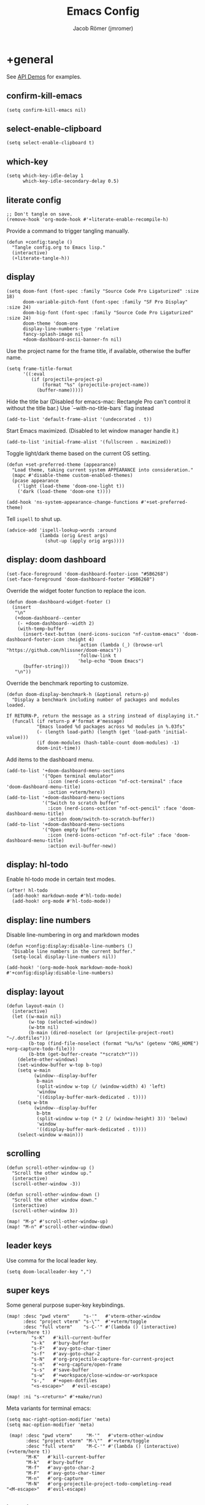 #+title: Emacs Config
#+author: Jacob Römer (jmromer)
#+property: header-args :elisp :tangle yes :comments link
#+startup: org-startup-folded: fold

* +general

See [[https://github.com/hlissner/doom-emacs/blob/develop/modules/lang/emacs-lisp/demos.org][API Demos]] for examples.

** confirm-kill-emacs

#+begin_src elisp
(setq confirm-kill-emacs nil)
#+end_src

** select-enable-clipboard

#+begin_src elisp
(setq select-enable-clipboard t)
#+end_src

** which-key

#+begin_src elisp
(setq which-key-idle-delay 1
      which-key-idle-secondary-delay 0.5)
#+end_src

** literate config

#+begin_src elisp :tangle no
;; Don't tangle on save.
(remove-hook 'org-mode-hook #'+literate-enable-recompile-h)
#+end_src

Provide a command to trigger tangling manually.

#+begin_src elisp
(defun +config:tangle ()
  "Tangle config.org to Emacs lisp."
  (interactive)
  (+literate-tangle-h))
#+end_src

** display

#+begin_src elisp
(setq doom-font (font-spec :family "Source Code Pro Ligaturized" :size 18)
      doom-variable-pitch-font (font-spec :family "SF Pro Display" :size 24)
      doom-big-font (font-spec :family "Source Code Pro Ligaturized" :size 24)
      doom-theme 'doom-one
      display-line-numbers-type 'relative
      fancy-splash-image nil
      +doom-dashboard-ascii-banner-fn nil)
#+end_src

Use the project name for the frame title, if available, otherwise the buffer name.
#+begin_src elisp
(setq frame-title-format
      '((:eval
         (if (projectile-project-p)
             (format "%s" (projectile-project-name))
           (buffer-name)))))
#+end_src

Hide the title bar
(Disabled for emacs-mac: Rectangle Pro can't control it without the title bar.)
Use `--with-no-title-bars` flag instead
#+begin_src elisp :tangle no
(add-to-list 'default-frame-alist '(undecorated . t))
#+end_src

Start Emacs maximized.
(Disabled to let window manager handle it.)
#+begin_src elisp :tangle no
(add-to-list 'initial-frame-alist '(fullscreen . maximized))
#+end_src

Toggle light/dark theme based on the current OS setting.
#+begin_src elisp
(defun +set-preferred-theme (appearance)
  "Load theme, taking current system APPEARANCE into consideration."
  (mapc #'disable-theme custom-enabled-themes)
  (pcase appearance
    ('light (load-theme 'doom-one-light t))
    ('dark (load-theme 'doom-one t))))

(add-hook 'ns-system-appearance-change-functions #'+set-preferred-theme)
#+end_src

Tell =ispell= to shut up.

#+begin_src elisp
(advice-add 'ispell-lookup-words :around
            (lambda (orig &rest args)
              (shut-up (apply orig args))))
#+end_src

** display: doom dashboard

#+begin_src elisp
(set-face-foreground 'doom-dashboard-footer-icon "#5B6268")
(set-face-foreground 'doom-dashboard-footer "#5B6268")
#+end_src

Override the widget footer function to replace the icon.
#+begin_src elisp
(defun doom-dashboard-widget-footer ()
  (insert
   "\n"
   (+doom-dashboard--center
    (- +doom-dashboard--width 2)
    (with-temp-buffer
      (insert-text-button (nerd-icons-sucicon "nf-custom-emacs" 'doom-dashboard-footer-icon :height 4)
                          'action (lambda (_) (browse-url "https://github.com/hlissner/doom-emacs"))
                          'follow-link t
                          'help-echo "Doom Emacs")
      (buffer-string)))
   "\n"))
#+end_src

Override the benchmark reporting to customize.
#+begin_src elisp
(defun doom-display-benchmark-h (&optional return-p)
  "Display a benchmark including number of packages and modules loaded.

If RETURN-P, return the message as a string instead of displaying it."
  (funcall (if return-p #'format #'message)
           "Emacs loaded %d packages across %d modules in %.03fs"
           (- (length load-path) (length (get 'load-path 'initial-value)))
           (if doom-modules (hash-table-count doom-modules) -1)
           doom-init-time))
#+end_src

Add items to the dashboard menu.
#+begin_src elisp
(add-to-list '+doom-dashboard-menu-sections
             '("Open terminal emulator"
               :icon (nerd-icons-octicon "nf-oct-terminal" :face 'doom-dashboard-menu-title)
               :action +vterm/here))
(add-to-list '+doom-dashboard-menu-sections
             '("Switch to scratch buffer"
               :icon (nerd-icons-octicon "nf-oct-pencil" :face 'doom-dashboard-menu-title)
               :action doom/switch-to-scratch-buffer))
(add-to-list '+doom-dashboard-menu-sections
             '("Open empty buffer"
               :icon (nerd-icons-octicon "nf-oct-file" :face 'doom-dashboard-menu-title)
               :action evil-buffer-new))
#+end_src

** display: hl-todo

Enable hl-todo mode in certain text modes.

#+begin_src elisp
(after! hl-todo
  (add-hook! markdown-mode #'hl-todo-mode)
  (add-hook! org-mode #'hl-todo-mode))
#+end_src

** display: line numbers

Disable line-numbering in org and markdown modes

#+begin_src elisp
(defun +config:display:disable-line-numbers ()
  "Disable line numbers in the current buffer."
  (setq-local display-line-numbers nil))

(add-hook! '(org-mode-hook markdown-mode-hook) #'+config:display:disable-line-numbers)
#+end_src

** display: layout

#+begin_src elisp
(defun layout-main ()
  (interactive)
  (let ((w-main nil)
        (w-top (selected-window))
        (w-btm nil)
        (b-main (dired-noselect (or (projectile-project-root) "~/.dotfiles")))
        (b-top (find-file-noselect (format "%s/%s" (getenv "ORG_HOME") +org-capture-todo-file)))
        (b-btm (get-buffer-create "*scratch*")))
    (delete-other-windows)
    (set-window-buffer w-top b-top)
    (setq w-main
          (window--display-buffer
           b-main
           (split-window w-top (/ (window-width) 4) 'left)
           'window
           '((display-buffer-mark-dedicated . t))))
    (setq w-btm
          (window--display-buffer
           b-btm
           (split-window w-top (* 2 (/ (window-height) 3)) 'below)
           'window
           '((display-buffer-mark-dedicated . t))))
    (select-window w-main)))
#+end_src

** scrolling

#+begin_src elisp
(defun scroll-other-window-up ()
  "Scroll the other window up."
  (interactive)
  (scroll-other-window -3))

(defun scroll-other-window-down ()
  "Scroll the other window down."
  (interactive)
  (scroll-other-window 3))

(map! "M-p" #'scroll-other-window-up)
(map! "M-n" #'scroll-other-window-down)
#+end_src

** leader keys

Use comma for the local leader key.

#+begin_src elisp
(setq doom-localleader-key ",")
#+end_src

** super keys

Some general purpose super-key keybindings.

#+begin_src elisp
(map! :desc "pwd vterm"     "s-'"   #'vterm-other-window
      :desc "project vterm" "s-\""  #'+vterm/toggle
      :desc "full vterm"    "s-C-'" #'(lambda () (interactive) (+vterm/here t))
         "s-K"   #'kill-current-buffer
         "s-k"   #'bury-buffer
         "s-F"   #'avy-goto-char-timer
         "s-f"   #'avy-goto-char-2
         "s-N"   #'org-projectile-capture-for-current-project
         "s-n"   #'+org-capture/open-frame
         "s-s"   #'save-buffer
         "s-w"   #'+workspace/close-window-or-workspace
         "s-,"   #'+open-dotfiles
         "<s-escape>"   #'evil-escape)
#+end_src

#+begin_src elisp
(map! :ni "s-<return>" #'+make/run)
#+end_src

Meta variants for terminal emacs:

#+begin_src elisp
(setq mac-right-option-modifier 'meta)
(setq mac-option-modifier 'meta)
#+end_src

#+begin_src elisp
   (map! :desc "pwd vterm"     "M-'"   #'vterm-other-window
         :desc "project vterm" "M-\""  #'+vterm/toggle
         :desc "full vterm"    "M-C-'" #'(lambda () (interactive) (+vterm/here t))
         "M-K"   #'kill-current-buffer
         "M-k"   #'bury-buffer
         "M-f"   #'avy-goto-char-2
         "M-F"   #'avy-goto-char-timer
         "M-n"   #'org-capture
         "M-N"   #'org-projectile-project-todo-completing-read
  "<M-escape>"   #'evil-escape)
#+end_src

** identity

Some functionality uses this to identify you, e.g. GPG configuration, email
clients, file templates and snippets.

#+begin_src elisp
(setq user-full-name "Jacob Romer"
      user-mail-address "jmromer@tensorconclave.com")
#+end_src

** credentials

Required [[https://gist.github.com/Azeirah/542f1db12e3ef904abfc7e9c2e83310e][setup]] for using [[https://magit.vc/manual/forge/][forge]].

#+begin_src elisp
(setq authinfo-file (format "%s/config/authinfo.gpg" (getenv "XDG_SECURE_DIR"))
      auth-sources (list 'macos-keychain-generic 'macos-keychain-internet authinfo-file))
#+end_src

** local variables

Allow remembering risky local variables.

#+begin_src elisp
(advice-add 'risky-local-variable-p :override #'ignore)
#+end_src

** indentation

#+begin_src elisp
(setq-default standard-indent 2)
#+end_src

** word counts

#+begin_src elisp
(setq doom-modeline-continuous-word-count-modes
      '(markdown-mode gfm-mode org-mode fundamental-mode))
#+end_src

#+begin_src elisp
(defun +enable-continuous-word-count ()
  (interactive)
  (if (member major-mode doom-modeline-continuous-word-count-modes)
      (setq doom-modeline-enable-word-count (not doom-modeline-enable-word-count))
    (error (format "`%s' not in `doom-modeline-continuous-word-count-modes'" major-mode))))

(map! :leader :prefix "t" :desc "Word count" "W" #'+enable-continuous-word-count)
#+end_src

** tmux-ish keybindings

#+begin_src elisp
(map! "C-h"    #'projectile-switch-project
      "C-a ,"  #'+open-dotfiles
      "C-a -"  #'evil-window-split
      "C-a \\" #'evil-window-vsplit)
#+end_src

** recent buffers toggling

#+begin_src elisp
(defun +buffer/other ()
  "Switch to most recent buffer. Repeated calls toggle back and forth between the most recent two buffers."
  (interactive)
  (let ((current (current-buffer))
        (buflist (buffer-list)))
    ;; Remove current buffer from the list
    (setq buflist (delq current buflist))
    ;; Switch to the first buffer in the list (most recently used)
    (switch-to-buffer (car buflist))))

(global-set-key (kbd "s-`") '+buffer/other)
#+end_src

** word wrapping

#+begin_src elisp
(setq +word-wrap-fill-style 'soft)

(dolist (mode '(dired-mode minibuffer-mode completion-list-mode vterm-mode))
  (add-to-list '+word-wrap-disabled-modes mode))

(+global-word-wrap-mode)
#+end_src

* +utilities

Some general-purpose functions.

** +async-shell-command-below

#+begin_src elisp
(defun +async-shell-command-below (command &optional buffer-name proportion)
  "Execute COMMAND, displaying output in buffer (optionally named BUFFER-NAME),
which that takes up PROPORTION of the frame height (default: 0.1).
Dismiss the buffer and window on success, or switch focus to it on failure."
  (let ((buffer-name (or buffer-name "*Async Shell Command*"))
        (proportion (or proportion 0.1))
        (window-min-height 1))
    (with-current-buffer (get-buffer-create buffer-name)
      (setq truncate-lines t))
    (let ((output-window (split-window (selected-window) (floor (* (- 1 proportion) (window-total-height))) 'below)))
      (set-window-buffer output-window buffer-name)
      (set-window-text-height output-window (floor (* proportion (frame-height)))))
    (async-shell-command command buffer-name)
    (set-process-sentinel (get-buffer-process buffer-name)
                          (lambda (process event)
                            (let* ((buffer (process-buffer process))
                                   (window (get-buffer-window buffer)))
                              (if (string= event "finished\n")
                                  (progn
                                    (when (window-live-p window)
                                      (delete-window window))
                                    (kill-buffer buffer))
                                (when (process-live-p process)
                                  (interrupt-process process))
                                (when (window-live-p window)
                                  (progn
                                    (select-window window)
                                    (enlarge-window 15)
                                    (recenter -1)))))))))
#+end_src

** +open-file-in-new-buffer-right

#+begin_src elisp
(defun +open-file-in-new-buffer-right (filename)
  "Open a PDF file in a new buffer to the right of the current buffer, or reload if already open."
  (interactive "fOpen PDF file: ")
  (let ((buffer (get-file-buffer filename))
        (window (get-buffer-window filename)))
    (if buffer
        (if window
            (select-window window)
          (progn
            (split-window-right)
            (other-window 1)
            (switch-to-buffer buffer)
            (revert-buffer :ignore-auto :noconfirm)))
      (progn
        (split-window-right)
        (other-window 1)
        (find-file filename)))))
#+end_src

** file-to-string

#+begin_src elisp
(defun file-to-string (filename)
  "Read the contents of file FILENAME to a string."
  (with-temp-buffer
    (insert-file-contents filename)
    (buffer-string)))
#+end_src

** is-proj-root-p

#+begin_src elisp
(defun is-proj-root-p (filename)
  "Is the given filename FILENAME a project root?"
  (or (file-directory-p (format "%s/.git" filename))
      (file-directory-p (format "%s/.projectile" filename))))
#+end_src

** kill-open-buffers-with-name-prefix

#+begin_src elisp
(defun kill-open-buffers-with-name-prefix (prefix)
  (interactive)
  (seq-do
   #'kill-buffer
   (seq-filter #'(lambda (buffer)
                   (string-prefix-p prefix (buffer-name buffer)))
               (buffer-list))))
#+end_src

** get-url-surrounding-point

#+begin_src elisp
(defun get-url-surrounding-point ()
  (save-excursion
    (let* ((oldpoint (point)) (start (point)) (end (point))
           (syntaxes "w_")
           (not-syntaxes (concat "^" syntaxes)))
      (skip-syntax-backward syntaxes) (setq start (point))
      (goto-char oldpoint)
      (skip-syntax-forward syntaxes) (setq end (point))
      (when (and (eq start oldpoint)
                 (eq end oldpoint))
        ;; Look for preceding word in same line.
        (skip-syntax-backward not-syntaxes (line-beginning-position))
        (if (bolp)
            ;; No preceding word in same line.
            ;; Look for following word in same line.
            (progn
              (skip-syntax-forward not-syntaxes (line-end-position))
              (setq start (point))
              (skip-syntax-forward syntaxes)
              (setq end (point)))
          (setq end (point))
          (skip-syntax-backward syntaxes)
          (setq start (point))))
      ;; If we found something nonempty, return it as a string.
      (unless (= start end)
        (buffer-substring-no-properties start end)))))
#+end_src

** ensure-url

#+begin_src elisp
(defun ensure-url (candidate-str)
  "Ensure CANDIDATE-STR can be interpreted as a URL.
Checking for a scheme (interpolating one if missing) and a hostname with a TLD.
Return nil if the hostname is missing a TLD."
  (when candidate-str
    (let* ((candidate-url (ensure-url-scheme candidate-str))
           (hostname (nth 2 (split-string candidate-url "/"))))
      (when (string-match-p "\\." hostname)
        candidate-url))))
#+end_src

** ensure-url-scheme

#+begin_src elisp
(defun ensure-url-scheme (candidate-str)
  "Ensure CANDIDATE-STR is prefixed with a scheme, or return the string prepended with one"
  (when candidate-str
    (if (or (string-prefix-p "https://" candidate-str t)
            (string-prefix-p "http://" candidate-str t))
        candidate-str
      (format "https://%s" (replace-regexp-in-string "^[^[:word:]]+" "" candidate-str)))))
#+end_src

** yank-buffer-path-dwim

Combines behavior from the following commands, unifying their interfaces with a =C-u= fallback.:

- =+default/yank-buffer-path=
- =+default/yank-buffer-path-relative-to-project=

#+begin_src elisp
(defun buffer-path-dwim (&optional abspath-p)
  "Return the path of the current buffer's file. (If `buffer-file-name' isn't set, use `default-directory'.)
Abbreviate the path: If in a project, relative to project root; otherwise to the tilde-abbreviated user root.
Provide an absolute path if the prefix argument ABSPATH-P is provided."
  (if-let ((file-path buffer-file-name))
      (let* ((proj-path (expand-file-name (locate-dominating-file file-path #'is-proj-root-p)))
             (disp-path (if abspath-p file-path
                          (replace-regexp-in-string (concat "^" proj-path) "" file-path))))
        disp-path)
    (abbreviate-file-name default-directory)))
#+end_src

#+begin_src elisp
(defun yank-buffer-path-dwim (abspath-p)
  "Yank the path of the current buffer's file. (If `buffer-file-name' isn't set, use `default-directory'.)
Abbreviate the path: If in a project, relative to project root; otherwise to the tilde-abbreviated user root.
Provide an absolute path if the prefix argument ABSPATH-P is provided."
  (interactive "P")
  (yank-with-echo (buffer-path-dwim abspath-p)))
#+end_src

#+begin_src elisp
(defun yank-buffer-path-with-line-dwim (abspath-p)
  "Yank the path of the current buffer's file, along with line number of the point's current position.
(If `buffer-file-name' isn't set, use `default-directory'.)
Abbreviate the path: If in a project, relative to project root; otherwise to the tilde-abbreviated user root.
Provide an absolute path if the prefix argument ABSPATH-P is provided."
  (interactive "P")
  (let* ((yanked-path (buffer-path-dwim abspath-p))
         (path-with-num (format "%s:%s" yanked-path (line-number-at-pos))))
    (yank-with-echo path-with-num)))
#+end_src

#+begin_src elisp
(map! :leader :prefix "f" "y" nil)
(map! :leader
      :prefix "f"
      (:prefix ("y" . "yank")
       :desc "path"             "y" #'yank-buffer-path-dwim
       :desc "path (~relative)" "Y" #'+default/yank-buffer-path
       :desc "path+line"        "l" #'yank-buffer-path-with-line-dwim))
#+end_src

** yank-with-echo

#+begin_src elisp
(defun yank-with-echo (yanked &optional echo)
  (progn
    (kill-new yanked)
    (if echo (message echo)
      (message (format "Copied to clipboard: %s" yanked)))))
#+end_src

** +logos-deploy

#+begin_src elisp
(defun +logos-deploy ()
  "Deploy the logos project with a timestamped commit message.
Prompts for an optional commit message suffix."
  (interactive)
  (let* ((default-directory (expand-file-name "~/Writing/logos/"))
         (timestamp (format-time-string "%Y-%m-%d %H:%M"))
         (suffix (read-string "Optional commit message: "))
         (full-message (if (string-empty-p suffix)
                           (format "Update %s" timestamp)
                         (format "Update %s (%s)" timestamp suffix)))
         (command (mapconcat
                   #'identity
                   (list "git add ."
                         (format "git commit -m \"%s\"" full-message)
                         "bin/deploy")
                   " && ")))
    (message "Deploying with commit message: %s" full-message)
    (compile command)))
#+end_src

* aider
#+begin_src elisp :tangle no
(use-package aider
  :config
  (setq aider-args
        '(
          "--model"  "gpt-4o"
          "--weak-model" "o3-mini"
          "--no-auto-commits"
          "--no-attribute-author"
          "--no-attribute-committer"
          "--no-attribute-commit-message-author"
          "--no-attribute-commit-message-committer"
          )))
#+end_src
* copilots

** gh-copilot

Accept completion from GitHub Copilot and fallback to company

#+begin_src elisp
(map! :map copilot-completion-map
      "<return>" #'copilot-accept-completion
      "RET"   #'copilot-accept-completion)
#+end_src

Silence warnings when an indentation offset can't be inferred.

#+begin_src elisp
;; ⛔ Warning (copilot): copilot--infer-indentation-offset found no
;;   mode-specific indentation offset.
(setq copilot-indent-offset-warning-disable t)
#+end_src

Strongly recommend to enable childframe option in company module
=((company +childframe))= to prevent overlay conflict.

* completion

** company

https://github.com/company-mode/company-mode

#+begin_src elisp
(after! company
  (setq +company-backend-alist
        '((text-mode
           (company-dabbrev :with company-yasnippet)
           (:separate company-ispell))
          (prog-mode
           (company-capf    :with company-yasnippet)
           company-files
           (company-dabbrev-code :separate)
           company-keywords
           company-dabbrev)
          (conf-mode
           company-capf
           company-dabbrev-code
           company-yasnippet))))
#+end_src

*** keybindings

#+begin_src elisp
(after! company
  (map! :map company-active-map
        :desc "filter"         "C-f" #'company-filter-candidates
        :desc "helpdoc"        "C-h" #'company-show-doc-buffer
        :desc "implementation" "C-i" #'company-show-location
        :desc "search"         "C-s" #'company-search-candidates))
#+end_src

* diff-hl

Enable [[https://github.com/dgutov/diff-hl][diff-highlight]] modes globally.

#+begin_src elisp
(after! diff-hl
  (global-diff-hl-mode))
#+end_src

#+begin_src elisp
(map! :n "[h" #'diff-hl-show-hunk-previous
      :n "]h" #'diff-hl-show-hunk-next)
#+End_src

Use a posframe for displaying hunks.

#+begin_src elisp
(after! diff-hl
  (setq diff-hl-show-hunk-function #'diff-hl-show-hunk-posframe))
#+end_src

Add refresh hooks for magit > 2.4.0.

#+begin_src elisp
(after! (:all diff-hl magit)
  (add-hook! magit-pre-refresh #'diff-hl-magit-pre-refresh)
  (add-hook! magit-post-refresh #'diff-hl-magit-post-refresh))
#+end_src

Small improvement to =diff-hl-show-hunk-copy-original-text=.

#+begin_src elisp
(after! diff-hl-show-hunk
  (defun diff-hl-show-hunk-copy-original-text ()
    "Extracts all the lines from BUFFER starting with '-' to the kill ring."
    (interactive)
    (if-let (original-content diff-hl-show-hunk--original-content)
        (yank-with-echo original-content "Original hunk content added to kill-ring"))
    (message "Hunk is a new addition, no content to copy.")))
#+end_src

* dired

From the normal state, Enter dired in the CWD of the current buffer's file with =-=.

#+begin_src elisp
(map! :n "-" #'dired-jump)
#+end_src

#+begin_src elisp
(map! :map dired-mode-map
      :localleader
      :n "," #'casual-dired-tmenu)
#+end_src

* evil

** cursor mode indicators

#+begin_src elisp
(setq evil-normal-state-cursor '(box "light blue")
      evil-insert-state-cursor '(bar "medium sea green")
      evil-visual-state-cursor '(hollow "orange"))
#+end_src

** state messages

Silence state messages.

#+begin_src elisp
(setq evil-emacs-state-message nil
      evil-iedit-insert-state-message nil
      evil-iedit-state-message nil
      evil-insert-state-message nil
      evil-motion-state-message nil
      evil-replace-state-message nil
      evil-visual-state-message nil)
#+end_src

** window navigation

Re-map keybindings to follow when splitting by default.

#+begin_src elisp
(setq evil-vsplit-window-right t
      evil-split-window-below t)

(map! :leader
      :prefix ("w" . "window")
      :desc "split below"  "s"  #'evil-window-split
      :desc "split right"  "v"  #'evil-window-vsplit)
#+end_src

** hybrid evil/emacs keybindings

*** evil-change-back-to-indentation

Better parallels emacs's =C-k= (kill to end of line) and evil's =C= (change to end of line).

#+begin_src elisp
(defun evil-change-line-to-start ()
  "Delete the current line back to indentation level and enter insert state."
  (interactive)
  (kill-line)
  (evil-delete-back-to-indentation)
  (evil-insert-state))

(map! :n  "S"   #'evil-change-line-to-start
      :i  "C-s" #'evil-change-line-to-start)
#+end_src

*** character deletion

Enable some emacs chords in evil insert state:

- =C-k= (kill to end of line)
- =C-d= (delete char)

#+begin_src elisp
(map! :i "C-d" #'evil-delete-char
      :i "C-k" #'evil-delete-line)

(defun +config:keybindings:hybrid ()
  (map! :map (org-mode-map evil-org-mode-map)
        :i "C-d" nil
        :i "C-k" nil))

(add-hook! org-mode :append #'+config:keybindings:hybrid)
#+end_src

** evil-cleverparens

https://github.com/luxbock/evil-cleverparens

NB: Consider [[https://github.com/syohex/lispyville][lispyville]] as an alternative.

#+begin_src elisp
(add-hook! emacs-lisp-mode #'evil-cleverparens-mode)
#+end_src

Disable little-used keybindings likely to conflict with other packages.

#+begin_src elisp
(after! evil-cleverparens
  (map! :map evil-cleverparens-mode-map
        :n "K" nil
        :n "S" nil
        :n "H" nil
        :n "L" nil)
  nil)
#+end_src

** evil-iedit

https://github.com/syl20bnr/evil-iedit-state

#+begin_src elisp
(setq iedit-toggle-key-default nil)
#+end_src

#+begin_src elisp
(after! evil
  (require 'evil-iedit-state)
  (map! :leader
        :prefix ("e". "edit")
        :desc "iedit" :n "i" #'iedit-mode))
#+end_src

** evil-unimpaired

https://github.com/zmaas/evil-unimpaired

#+begin_src elisp
(after! evil-unimpaired
  (evil-unimpaired-mode 1))
#+end_src

** evil-matchit

https://github.com/redguardtoo/evil-matchit

#+begin_src elisp
(after! evil-matchit
  (global-evil-matchit-mode 1))
#+end_src

** evil-quickscope

https://github.com/blorbx/evil-quickscope

#+begin_src elisp
(global-evil-quickscope-mode 1)

(map! :n "C-;" #'evil-repeat-find-char
      :n "C-," #'evil-repeat-find-char-reverse)
#+end_src

** evil-sort

Define "inside" motion for: buffer, paragraphs, delimiters.

#+begin_src elisp
(defun evil-sort-inner (textobj &optional desc)
  "Sort inside the TEXTOBJ surrounding the point.
When DESC is non-nil, sort in descending order.
TEXTOBJ should be a symbol corresponding to `x' in the `evil-inner-x' functions."
  (interactive)
  (let ((evil-textobj (intern (format "evil-inner-%s" textobj)))
        (start-pos (point)))
    (save-excursion
      (let* ((bounds (call-interactively evil-textobj))
             (beg (cl-first bounds))
             (end (cl-second bounds)))
        (sort-lines desc beg end)))
    (goto-char start-pos)))

(defun evil-sort-inner-paragraph (desc)
  "Sort inside the paragraph under the point.
When called with a prefix argument DESC, sort in descending order."
  (interactive "P")
  (evil-sort-inner 'paragraph desc))

(defun evil-sort-inner-buffer (desc)
  "Sort inside the current buffer.
When called with a prefix argument DESC, sort in descending order."
  (interactive "P")
  (evil-sort-inner 'buffer desc))

(defun evil-sort-inner-curly (desc)
  "Sort inside the current curly braces.
When called with a prefix argument DESC, sort in descending order."
  (interactive "P")
  (evil-sort-inner 'curly desc))

(defun evil-sort-inner-paren (desc)
  "Sort inside the current parentheses.
When called with a prefix argument DESC, sort in descending order."
  (interactive "P")
  (evil-sort-inner 'paren desc))

(defun evil-sort-inner-bracket (desc)
  "Sort inside the current parentheses.
When called with a prefix argument DESC, sort in descending order."
  (interactive "P")
  (evil-sort-inner 'bracket desc))
#+end_src

Add sort motions to normal state map.

#+begin_src elisp
(map! :desc "sort paragraph lines" :n "g s i p" #'evil-sort-inner-paragraph
      :desc "sort buffer lines"    :n "g s i g" #'evil-sort-inner-buffer
      :desc "sort inside braces"   :n "g s i {" #'evil-sort-inner-curly
      :desc "sort inside braces"   :n "g s i }" #'evil-sort-inner-curly
      :desc "sort inside brackets" :n "g s i [" #'evil-sort-inner-bracket
      :desc "sort inside brackets" :n "g s i ]" #'evil-sort-inner-bracket
      :desc "sort inside parens"   :n "g s i (" #'evil-sort-inner-paren
      :desc "sort inside parens"   :n "g s i )" #'evil-sort-inner-paren)
#+end_src

** evil-string-inflection

https://github.com/ninrod/evil-string-inflection

Use =g~= operator to cycle through inflection transformations.

#+begin_src elisp
(after! evil
  (require 'evil-string-inflection))
#+end_src

** evil text objects

*** delimiters

#+begin_src elisp
(defmacro define-and-bind-text-object (name key start-regex end-regex)
  (let ((inner-name (make-symbol (concat "evil-inner-" name)))
        (outer-name (make-symbol (concat "evil-a-" name))))
    `(progn
       (evil-define-text-object ,inner-name (count &optional beg end type)
         (evil-select-paren ,start-regex ,end-regex beg end type count nil))
       (evil-define-text-object ,outer-name (count &optional beg end type)
         (evil-select-paren ,start-regex ,end-regex beg end type count t))
       (define-key evil-inner-text-objects-map ,key #',inner-name)
       (define-key evil-outer-text-objects-map ,key #',outer-name))))
#+end_src

#+begin_src elisp
(define-and-bind-text-object "bracket" "[" "\\[" "\\]")
(define-and-bind-text-object "dash" "-" "-" "-")
(define-and-bind-text-object "dollar" "$" "\\$" "\\$")
(define-and-bind-text-object "pipe" "|" "|" "|")
(define-and-bind-text-object "slash" "/" "/" "/")
(define-and-bind-text-object "underscore" "_" "_" "_")
#+end_src

*** evil-inner-buffer

#+begin_src elisp
(evil-define-text-object evil-inner-buffer (count &optional beg end type)
  "Select inner buffer."
  :type line
  (evil-select-inner-object 'buffer beg end type count t))
#+end_src

*** ruby text objects
#+begin_src elisp
(add-hook! ruby-mode #'evil-ruby-text-objects-mode)
#+end_src

* exercism

#+begin_src elisp
(require 'exercism)
#+end_src

#+begin_src elisp
(setq exercism--config-path (format "%s/exercism/user.json" (getenv "XDG_CONFIG_HOME")))
(defun exercism--configure (api-token)
  "Configure excerism with API-TOKEN."
  (setq exercism--api-token api-token)
  (exercism--run-shell-command (concat (shell-quote-argument exercism-executable)
                                       " configure"
                                       " --token " (shell-quote-argument exercism--api-token))
                               (lambda (result) (message "[exercism] configure: %s" result)
                                 (let* ((user-config-path (expand-file-name exercism--config-path))
                                       (user-config-str (exercism--file-to-string user-config-path))
                                       (user-config (json-parse-string user-config-str
                                                                       :object-type 'alist
                                                                       :array-type 'list))
                                       (workspace (alist-get 'workspace user-config)))
                                   (setq exercism--workspace workspace)))))
#+end_src

* flycheck

** Keybindings

| Keybind | Description   |
| ] e     | Next error    |
| [ e     | Prevous error |

#+begin_src elisp
(map! :leader
      :prefix ("e". "edit")
      :desc "list errors"    :n "l" #'flycheck-list-errors
      :desc "check buffer"   :n "c" #'flycheck-buffer
      :desc "select checker" :n "s" #'flycheck-select-checker
      :desc "flycheck setup" :n "v" #'flycheck-verify-setup)
#+end_src

** Disable LSP

#+begin_src elisp
(defun +config:flycheck-disable-lsp ()
  (setq flycheck-disabled-checkers '(lsp)))
(add-hook! prog-mode #'+config:flycheck-disable-lsp)
(add-hook! text-mode #'+config:flycheck-disable-lsp)
(add-hook! org-mode #'+config:flycheck-disable-lsp)
#+end_src

* folding

Use tab to fold in prog modes.

#+begin_src elisp
(defun +config:tab-to-fold-in-normal-state ()
  "Bind toggle-fold function to the <tab> key."
  (evil-local-set-key 'normal (kbd "<tab>") #'evil-toggle-fold))

(add-hook! prog-mode #'+config:tab-to-fold-in-normal-state)
#+end_src

* formatting

#+begin_src elisp
(setq +format-on-save-enabled-modes
      '(not js2-mode
            rjsx-mode
            typescript-mode
            emacs-lisp-mode  ; elisp's mechanisms are good enough
            sql-mode         ; sqlformat is currently broken
            tex-mode         ; latexindent is broken
            latex-mode))
#+end_src

Disable LSP formatting

#+begin_src elisp
(setq +format-with-lsp nil)
#+end_src

Enable prettier-js

#+begin_src elisp
(require 'prettier-js)
#+end_src

* gtags

** gxref

#+begin_src elisp
(setq xref-backend-functions '(elisp--xref-backend etags--xref-backend))
(add-to-list 'xref-backend-functions #'gxref-xref-backend)
#+end_src

** ggtags

https://github.com/leoliu/ggtags

#+begin_src elisp
(after! ggtags
  (ggtags-mode)
  (add-to-list 'xref-backend-functions #'ggtags-xref-backend))
#+end_src

#+begin_src elisp
(setq projectile-tags-command "global -u")
#+end_src

#+begin_src elisp
(defun project-gtags-refresh (arg)
  "Refresh the tags at project root, building tag files if in a project.
If the prefix arg ARG is passed, delete the tags at project root."
  (interactive "P")
  (if-let ((ggtags-project-root (projectile-acquire-root)))
      (if arg
          (ggtags-delete-tags)
        (if (file-exists-p (format "%s/GTAGS" ggtags-project-root))
            (ggtags-update-tags t)
          (ggtags-create-tags ggtags-project-root)))
    (message "Could not find a project root.")))

(map! :leader
      :prefix "p"
      :desc "regenerate tags"
      "G" #'project-gtags-refresh)
#+end_src

* latex
** Configuration
#+begin_src elisp
(setq font-latex-fontify-script nil
      tex-fontify-script nil)
#+end_src

#+begin_src elisp
(setq TeX-electric-sub-and-superscript nil)
#+end_src

** Formatting

#+begin_src elisp
;; enable apheleia mode in LaTeX-mode
(add-hook! latex-mode
  (apheleia-mode +1))

(add-hook! LaTeX-mode
  (apheleia-mode +1))
#+end_src

#+begin_src elisp
(defun +LaTeX-math-mode (displaymode-p)
  "If in evil normal state, wrap the current WORD in math mode.
If in an evil visual state, wrap the current selection in math mode."
  (interactive "P")
  (if (or (point-on-empty-line-p)
          (evil-insert-state-p))
      (if displaymode-p
          (progn
            (insert "\\[\n\n\\]")
            (goto-char (- (point) 3))
            (insert "\t")
            (evil-insert 1))
      (progn
        (insert "\\(  \\)")
        (goto-char (- (point) 3))
        (evil-insert 1)))
    (let* ((selected-text
            (if (evil-visual-state-p)
                (string-trim (buffer-substring (mark) (point)))
              (progn
                (select-around-point-to-whitespace-or-delimiters)
                (string-trim (buffer-substring (mark) (point))))))
           (wrapped-text
            (if displaymode-p
                (format "\\[%s\\]" selected-text)
              (format "\\(%s\\)" selected-text))))
      (progn
        (kill-region (mark) (point))
        (insert wrapped-text)))))
#+end_src

#+begin_src elisp
(defun +LaTeX-make-bold ()
  (interactive)
  (+LaTeX-wrap-in-cmd "textbf"))

(defun +LaTeX-make-italic ()
  (interactive)
  (+LaTeX-wrap-in-cmd "textit"))

(defun +LaTeX-make-underlined ()
  (interactive)
  (+LaTeX-wrap-in-cmd "underline"))

(defun +LaTeX-boxed ()
  (interactive)
  (+LaTeX-wrap-in-cmd "boxed"))

(defun +LaTeX-in-SI-units ()
  "Format the selected text with SI units in the buffer."
  (interactive)
  (let* ((selection (buffer-substring-no-properties (region-beginning) (region-end)))
         (split-pos (string-match " " selection)))
    (let ((formatted-string
           (if split-pos
               (let ((value (substring selection 0 split-pos))
                     (unit (substring selection (1+ split-pos))))
                 (format "\\SI{%s}{\\%s}" value unit))
             (format "\\SI{}{\\%s}" selection))))
      (delete-region (region-beginning) (region-end))
      (insert formatted-string))))
#+end_src

** Utilities

*** evaluate selection mathematically

#+begin_src elisp
(defun +LaTeX-evaluate-selection ()
  "Evaluate the selected expression numerically, converting LaTeX to
  mathematical operators as needed."
  (interactive)
  (let* ((selected-text (string-trim (buffer-substring (mark) (point))))
         (replaced-text (replace-regexp-in-string "\\\\cdot" "*" selected-text))
         (replaced-text (replace-regexp-in-string "\\\\ln" "ln" replaced-text))
         (replaced-text (replace-regexp-in-string "\\\\pi" "3.14159" replaced-text))
         (replaced-text (replace-regexp-in-string "\\\\exp" "exp" replaced-text))
         (replaced-text (replace-regexp-in-string "\\\\L" "" replaced-text))
         (replaced-text (replace-regexp-in-string "\\\\R" "" replaced-text))
         (replaced-text (replace-regexp-in-string "\\\\SI{\\([^}]+\\)}{[^}]*}" "\\1" replaced-text))
         (replaced-text (replace-regexp-in-string "\\\\p{\\([^}]+\\)}" "(\\1)" replaced-text))
         (replaced-text (replace-regexp-in-string "\\\\frac{\\([^}]+\\)}{\\([^}]+\\)}" "((\\1)/(\\2))" replaced-text))
         (replaced-text (replace-regexp-in-string "\\\\dfrac{\\([^}]+\\)}{\\([^}]+\\)}" "((\\1)/(\\2))" replaced-text))
         (replaced-text (replace-regexp-in-string "\\\\sfrac{\\([^}]+\\)}{\\([^}]+\\)}" "((\\1)/(\\2))" replaced-text))
         (replaced-text (replace-regexp-in-string "{" "(" replaced-text))
         (replaced-text (replace-regexp-in-string "}" ")" replaced-text))
         (replaced-text (replace-regexp-in-string "\\[" "(" replaced-text))
         (replaced-text (replace-regexp-in-string "\\]" ")" replaced-text))
         (result (calc-eval replaced-text)))
    (progn
      (message (format "Evaluating: %s = %s" replaced-text result))
      (kill-region (mark) (point))
      (insert (format "%s" result)))))
#+end_src

*** point-on-empty-line-p

#+begin_src elisp
(defun point-on-empty-line-p ()
  "Return t if the point is on an empty line, nil otherwise."
  (interactive)
  (save-excursion
    (beginning-of-line)
    (looking-at-p "^\\s-*$")))
#+end_src

*** make selection between whitespace/delimiters

#+begin_src elisp
(defun select-around-point-to-whitespace-or-delimiters ()
  "Select characters around the current point up to whitespace in both directions."
  (interactive)
  (let ((start (point))
        (end (point)))
    ;; Move start backward to the first whitespace or beginning of the buffer
    (while (and (not (bobp))
                (not (looking-back "\\s-\\|\n"))
                (not (looking-back "[,;=]")))
      (backward-char))
    (setq start (point))

    ;; Move end forward to the first whitespace or end of the buffer
    (goto-char end)
    (while (and (not (eobp))
                (not (looking-at "\\s-\\|\n"))
                (not (looking-at "[,;.]")))
      (forward-char))
    (setq end (point))

    ;; Select the region
    (set-mark start)
    (goto-char end)
    (activate-mark)))
#+end_src

*** wrap in command

#+begin_src elisp
(defun +LaTeX-wrap-in-cmd (cmd)
  (interactive "sCommand: ")
  (let ((selected-text
         (if (evil-visual-state-p)
             (string-trim (buffer-substring (mark) (point)))
           (progn
             (select-around-point-to-whitespace-or-delimiters)
             (string-trim (buffer-substring (mark) (point)))))))
    (progn
      (kill-region (mark) (point))
      (insert (format "\\%s{%s}" cmd selected-text)))))
#+end_src

** Keybindings

#+begin_src elisp
(map! :map (LaTeX-mode-map latex-mode-map)
      :desc "make bold"           :nv  "s-b" #'+LaTeX-make-bold
      :desc "make italic"         :nv  "s-i" #'+LaTeX-make-italic
      :desc "make underlined"     :nv  "s-u" #'+LaTeX-make-underlined
      :desc "make math (inline)"  :nvi "C-l" #'+LaTeX-math-mode
      :desc "make math (display)" :nvi "C-S-l" #'(lambda () (interactive) (+LaTeX-math-mode t)))
#+end_src

#+begin_src elisp
(map! :map (LaTeX-mode-map latex-mode-map)
      :localleader
      (:prefix (",", "assignments")
       :desc "save and compile" :ni  "c" #'+LaTeX-save-and-compile
       :desc "clean artifacts"  :ni  "C" #'+LaTeX-build-cleanup
       :desc "open in Skim"     :ni  "o" #'+LaTeX-open-with-skim
       :desc "open in Emacs"    :ni  "O" #'+LaTeX-open-doc))
#+end_src
** PDF auto-revert

#+begin_src elisp
(defun refresh-pdf-buffer-display ()
  "Refresh the display of the PDF buffer."
  (when (and (eq major-mode 'pdf-view-mode)
             (not (eq (current-buffer) (window-buffer (selected-window)))))
    (pdf-view-revert-buffer nil t)))

(defun auto-revert-mode-pdf-view-refresh ()
  "Enable auto-revert-mode and refresh display for PDF buffers."
  (add-hook 'auto-revert-hook 'refresh-pdf-buffer-display nil t))

(setq auto-revert-interval 1)
(setq auto-revert-verbose nil)

(add-hook! pdf-view-mode #'auto-revert-mode-pdf-view-refresh)
(add-hook! pdf-view-mode #'auto-revert-mode)
#+end_src

** Notes and Problem Sets
*** Find associated document

#+begin_src elisp
(defun +LaTeX-find-associated-doc (&optional filetype)
  "If not at the project root, take the main doc's name from the current directory.
Otherwise, assume the current file is the main doc."
  (interactive)
  (let* ((filetype (or filetype "tex"))
         (proj-root (projectile-project-root))
         (at-proj-root (string= default-directory proj-root))
         (doc-name (if (not at-proj-root)
                       (nth 1 (reverse (file-name-split default-directory)))
                     (file-name-base)))
         (history
          (mapcar #'file-name-sans-extension
                  (cl-remove-if-not
                   (lambda (fn) (message fn) (string-suffix-p (format ".%s" filetype) fn))
                   (directory-files proj-root nil (format "\.%s" filetype)))))
         (cl-first (car history))
         (cl-rest (cdr history)))
    (if (not (file-exists-p (format "%s/%s.%s" proj-root doc-name filetype)))
        (string-trim (read-from-minibuffer "file: " cl-first nil nil 'rest))
      doc-name)))
#+end_src

*** Compile TeX

#+begin_src elisp
(defun +LaTeX-save-and-compile ()
  (interactive)
  (if (not (string= "tex" (file-name-extension (buffer-file-name))))
      (save-buffer)
    (let* ((shell-command-prompt-show-cwd t)
           (file-name (+LaTeX-find-associated-doc))
           (default-directory (projectile-project-root))
           (command (format "xelatex -shell-escape -interaction=nonstopmode -halt-on-error %s.tex" file-name)))
      (progn
        (save-buffer)
        (+async-shell-command-below command nil 0.05)))))
#+end_src

*** Clean up build artifacts

#+begin_src elisp
(defun +LaTeX-build-cleanup ()
  "Remove all aux, log, and out files in the project."
  (interactive)
  (let ((default-directory (projectile-project-root)))
    (+async-shell-command-below "rm -f *.{aux,log,out}" nil 0.3)))
#+end_src

*** Open PDF

#+begin_src elisp
(defun +LaTeX-open-doc (arg)
  (interactive "P")
  (let ((file-name (+LaTeX-find-associated-doc "pdf"))
        (default-directory (projectile-project-root)))
    (if arg
        (call-process-shell-command (format "open -a Skim.app %s.pdf" file-name))
      (+open-file-in-new-buffer-right (format "%s.pdf" file-name)))))
#+end_src

#+begin_src elisp
(defun +LaTeX-open-with-skim ()
  (interactive)
  (+LaTeX-open-doc t))
#+end_src

* lookup

** web searches

Use xwidgets to browse online search results online.

#+begin_src elisp
(setq +lookup-open-url-fn #'+lookup-xwidget-webkit-open-url-fn)
#+end_src


** dash-at-point

https://github.com/stanaka/dash-at-point

Lookup Dash docs quickly from the normal state.

#+begin_src elisp
(map! :map (emacs-lisp-mode-map org-mode-map)
      :nv "H" #'helpful-at-point)

(map! :map prog-mode-map
      :nv "H" #'dash-at-point)
#+end_src

Un-define doom's Dash-related functions since they're not installed.

#+begin_src elisp
(fmakunbound '+lookup:dash)
(fmakunbound '+lookup/in-docsets)
(fmakunbound '+lookup/in-all-docsets)
#+end_src

* lsp

https://emacs-lsp.github.io/lsp-mode

Register client for web-mode

#+begin_src elisp
(after! lsp-mode
  (lsp-register-client
   (make-lsp-client
    :new-connection (lsp-stdio-connection
                     (lambda ()
                       (cons (lsp-package-path 'html-language-server) lsp-html-server-command-args)))
    :major-modes '(web-mode)
    :priority -4
    :completion-in-comments? t
    :server-id 'html-ls
    :initialized-fn (lambda (w)
                      (with-lsp-workspace w
                        (lsp--set-configuration
                         (lsp-configuration-section "html"))))
    :download-server-fn (lambda (_client callback error-callback _update?)
                          (lsp-package-ensure
                           'html-language-server callback
                           error-callback))))
  nil)
(after! lsp-mode
  (progn
    (add-to-list 'lsp-language-id-configuration '(".*\\.html\\..+$" . "html"))
    (add-to-list 'lsp-language-id-configuration '(".*\\.js\\..+$" . "javascript"))
    (add-to-list 'lsp-language-id-configuration '(".*\\.css\\..+$" . "css"))
    nil))
#+end_src

* magit

https://magit.vc/manual/magit.html

#+begin_src elisp
(map! :desc "Open magit" "s-g" #'magit-status)
#+end_src

Remove the git flow hook added by doom.

#+begin_src elisp
(remove-hook! magit-mode #'turn-on-magit-gitflow)
#+end_src

* magit: time tracking

#+begin_src elisp
(defun magit-clock-in ()
  "Clock in with Magit, reading a commit subject line from user input."
  (interactive)
  (let ((subject-line (read-string "Task: ")))
    (magit-run-git-with-editor "clock-in" subject-line)))

(defun magit-clock-out ()
  "Clock out with Magit, opening the commit editor to finalize changes."
  (interactive)
  (magit-run-git-with-editor "clock-out-with-editor"))

(after! magit
  (transient-insert-suffix 'magit-commit "c" '("i" "Clock In" magit-clock-in))
  (transient-insert-suffix 'magit-commit "c" '("o" "Clock Out" magit-clock-out)))
#+end_src

#+begin_src elisp
(defun git-clock-in ()
  "Clock in with Git, reading a commit subject line from user input."
  (interactive)
  (when-let ((subject-line (read-string "Task: ")))
    (shell-command-to-string (format "git-clock-in %s" subject-line))))

(defun git-clock-out ()
  "Clock out with Git, committing all changed and new files in the working tree."
  (interactive)
  (shell-command-to-string (format "git add --all && git-clock-out")))

(map! :map prog-mode-map
      "s-c" #'git-clock-in
      "s-C" #'git-clock-out)
#+end_src

* magit: tagged commits

#+begin_src elisp
(defun magit-commit-tagged ()
  "Clock in with Magit, reading a commit subject line from user input."
  (interactive)
  (let ((subject-line (read-string "Message: ")))
    (magit-run-git-with-editor "commit-tagged" (split-string subject-line))))

(after! magit
  (transient-insert-suffix 'magit-commit "c" '("t" "Tagged" magit-commit-tagged)))
#+end_src
* markdown

** gfm-mode
Default to github-flavored markdown
#+begin_src elisp
(add-to-list 'auto-mode-alist '("\\.md\\'" . gfm-mode))
#+end_src
** keybindings

Clear pre-installed keymaps and set cleaned up keymaps.

#+begin_src elisp
(defun +config:keybindings:markdown ()
  (defvar markdown-mode-style-map (make-sparse-keymap))
  (defvar markdown-mode-command-map (make-sparse-keymap))
  (defvar markdown-mode-map (make-sparse-keymap))
  (defvar markdown-mode-mouse-map (make-sparse-keymap))

  (map! :map markdown-mode-map
        :ni "C-j" #'markdown-next-visible-heading
        :ni "C-k" #'markdown-previous-visible-heading)

  (map! :map markdown-mode-map
        :localleader
        :desc "edit code block"     :n "'"  #'markdown-edit-code-block
        :desc "export"              :n "e"  #'markdown-export
        :desc "open"                :n "o"  #'markdown-open
        :desc "gfm-preview"         :n "p"  #'+gfm-preview
        :desc "markdown-preview"    :n "P"  #'markdown-preview
       (:prefix ("h" . "header")
        :desc "dwim"                :nv "h"  #'markdown-insert-header-setext-dwim
        :desc "dwim (atx)"          :nv "H"  #'markdown-insert-header-dwim
        :desc "h1"                  :nv "1"  #'markdown-insert-header-setext-1
        :desc "h2"                  :nv "2"  #'markdown-insert-header-setext-2
        :desc "h3"                  :nv "3"  #'markdown-insert-header-atx-3
        :desc "h4"                  :nv "4"  #'markdown-insert-header-atx-4
        :desc "h5"                  :nv "5"  #'markdown-insert-header-atx-5
        :desc "h6"                  :nv "6"  #'markdown-insert-header-atx-6)
       (:prefix ("i" . "insert")
        :desc "bold"                :nv "b"  #'markdown-insert-bold
        :desc "code (gfm)"          :nv "c"  #'markdown-insert-gfm-code-block
        :desc "code"                :nv "C"  #'markdown-insert-code
        :desc "footnote"            :nv "f"  #'markdown-insert-footnote
        :desc "foldable block"      :nv "F"  #'markdown-insert-foldable-block
        :desc "italic"              :nv "i"  #'markdown-insert-italic
        :desc "kbd"                 :nv "k"  #'markdown-insert-kbd
        :desc "link"                :nv "l"  #'markdown-insert-link
        :desc "pre"                 :nv "p"  #'markdown-insert-pre
        :desc "pre block"           :nv "P"  #'markdown-pre-region
        :desc "quote"               :nv "q"  #'markdown-insert-blockquote
        :desc "quote block"         :nv "Q"  #'markdown-blockquote-region
        :desc "strikethrough"       :nv "s"  #'markdown-insert-strike-through
        :desc "table"               :nv "t"  #'markdown-insert-table
        :desc "table of contents"   :nv "T"  #'markdown-toc-generate-or-refresh-toc
        :desc "wiki link"           :nv "w"  #'markdown-insert-wiki-link
        :desc "hr"                  :nv "-"  #'markdown-insert-hr
        :desc "checkbox (gfm)"      :nv "["  #'markdown-insert-gfm-checkbox)
       (:prefix ("t" . "table")
        :desc "sort lines"          :nv "s"  #'markdown-table-sort-lines
        :desc "convert region"      :nv "v"  #'markdown-table-convert-region
        :desc "transpose"           :n  "t"  #'markdown-table-transpose
        :desc "row delete"          :n  "R"  #'markdown-table-delete-row
        :desc "row insert"          :n  "r"  #'markdown-table-insert-row
        :desc "column delete"       :n  "C"  #'markdown-table-delete-column
        :desc "column insert"       :n  "c"  #'markdown-table-insert-column))
  nil)

(after! markdown-mode
  (remove-hook! markdown-mode #'doom--enable-+javascript-npm-mode-in-markdown-mode-h)
  (add-hook! markdown-mode :append #'+config:keybindings:markdown))
#+end_src

** =markdown-preview=: gfm-ish preview

#+begin_src elisp
(defun xwwp-browse-url (url &optional new-session)
  "Ask xwidget-webkit to browse URL.
NEW-SESSION specifies whether to create a new xwidget-webkit session.
Interactively, URL defaults to the string looking like a url around point."
  (interactive (progn
                 (require 'browse-url)
                 (browse-url-interactive-arg "xwidget-webkit URL: " (xwidget-webkit-current-url))))
  (or (featurep 'xwidget-internal)
      (user-error "Your Emacs was not compiled with xwidgets support"))
  (when (stringp url)
    (if new-session
        (xwidget-webkit-new-session url)
      (xwidget-webkit-goto-url url))))
#+end_src

#+begin_src elisp
(setq browse-url-browser-function #'xwwp-browse-url)
#+end_src

** =markdown-preview-gfm=: gfm preview with mathjax

#+begin_src elisp
(defun +gfm-preview ()
  "Preview markdown with direct HTML and MathJax rendering."
  (interactive)
  (let* ((markdown-content (buffer-string))
         (preview-file (concat temporary-file-directory "markdown-preview.html")))
    ;; Create a direct HTML file
    (with-temp-file preview-file
      (insert "<!DOCTYPE html>
<html>
<head>
<meta charset=\"utf-8\">
<title>Markdown Preview</title>
<style>
body {
  padding: 20px;
  font-family: -apple-system, BlinkMacSystemFont, 'Segoe UI', Helvetica, Arial, sans-serif;
  line-height: 1.5;
  max-width: 980px;
  margin: 0 auto;
}
pre { background-color: #f6f8fa; padding: 16px; border-radius: 6px; overflow: auto; }
code { font-family: 'SFMono-Regular', Consolas, 'Liberation Mono', Menlo, monospace; }
</style>
<!-- MathJax 3 -->
<script>
MathJax = {
  tex: {
    inlineMath: [['$', '$'], ['\\\\(', '\\\\)']],
    displayMath: [['$$', '$$'], ['\\\\[', '\\\\]']],
    processEscapes: true
  }
};
</script>
<script id=\"MathJax-script\" async src=\"https://cdn.jsdelivr.net/npm/mathjax@3/es5/tex-chtml.js\"></script>

<link rel=\"stylesheet\" href=\"https://cdnjs.cloudflare.com/ajax/libs/highlight.js/11.9.0/styles/github.min.css\">
<script src=\"https://cdnjs.cloudflare.com/ajax/libs/highlight.js/11.9.0/highlight.min.js\"></script>
</head>
<body>
<textarea id=\"source\" style=\"display: none;\">")

      ;; Insert the raw markdown
      (insert markdown-content)

      (insert "</textarea>
<div id=\"content\"></div>

<script src=\"https://cdn.jsdelivr.net/npm/marked/marked.min.js\"></script>
<script>
// Configure marked
marked.setOptions({
  gfm: true,
  breaks: true,
  pedantic: false,
  sanitize: false,
  smartLists: true,
  smartypants: true,
  xhtml: false,
  highlight: function(code, lang) {
    if (lang && hljs.getLanguage(lang)) {
      return hljs.highlight(code, { language: lang }).value;
    }
    return hljs.highlightAuto(code).value;
  }
});

// Function to render markdown
function renderMarkdown() {
  var source = document.getElementById('source').value;

  // Pre-process LaTeX delimiters to protect them
  source = source
    // Protect display math
    .replace(/\\\\\\[/g, '%%%DISPLAY_MATH_START%%%')
    .replace(/\\\\\\]/g, '%%%DISPLAY_MATH_END%%%')
    // Protect inline math
    .replace(/\\\\\\(/g, '%%%INLINE_MATH_START%%%')
    .replace(/\\\\\\)/g, '%%%INLINE_MATH_END%%%');

  // Render markdown
  var html = marked.parse(source);

  // Restore LaTeX delimiters
  html = html
    .replace(/%%%DISPLAY_MATH_START%%%/g, '\\\\[')
    .replace(/%%%DISPLAY_MATH_END%%%/g, '\\\\]')
    .replace(/%%%INLINE_MATH_START%%%/g, '\\\\(')
    .replace(/%%%INLINE_MATH_END%%%/g, '\\\\)');

  document.getElementById('content').innerHTML = html;

  // Typeset math
  MathJax.typesetPromise().catch(function(err) {
    console.log('Error typesetting math: ' + err.message);
  });
}

// Render the markdown
renderMarkdown();
</script>

<script>hljs.highlightAll();</script>
</body>
</html>"))

    ;; Open the file in xwidget-webkit
    (xwwp-browse-url (concat "file://" preview-file))))
#+end_src

* org

https://orgmode.org/manual

** configuration

#+begin_src elisp
(add-hook! org-mode #'mixed-pitch-mode)
#+end_src

** commands

#+begin_src elisp
(defun org-insert-heading-above ()
  "Insert heading above the current one."
  (interactive)
  (progn
    (org-back-to-heading)
    (move-beginning-of-line nil)
    (org-insert-heading)
    (evil-insert 1)))

(defun org-insert-heading-below ()
  "Insert heading below the current section."
  (interactive)
  (progn
    (org-insert-heading-respect-content nil)
    (evil-insert 1)))

(defun org-insert-subheading-below ()
  "Insert subheading below the current section."
  (interactive)
  (progn
    (org-next-visible-heading 1)
    (move-beginning-of-line nil)
    (org-insert-subheading nil)
    (evil-insert 1)))
#+end_src

** keybindings

See =lang/org/config.el= for doom's [[file:~/.dotfiles/share/emacs/modules/lang/org/config.el::1127][evil-org-mode]] and [[/Users/jmromer/.dotfiles/share/emacs/modules/lang/org/config.el::765][org-mode]] keybindings.

#+begin_src elisp
(after! org
  (setq org-M-RET-may-split-line nil
        org-insert-heading-respect-content nil)

  (defun +config:keybindings:org-mode ()
    (global-unset-key (kbd "s-RET"))
    (global-unset-key (kbd "s-<return>"))

    (map! :map org-mode-map
          "s-r" #'avy-org-refile-as-child)

    (map! :map evil-org-mode-map
          :n  "C-j"          #'org-next-visible-heading
          :n  "C-k"          #'org-previous-visible-heading
          :ni "s-RET"        #'org-insert-heading-below
          :ni "s-<return>"   #'org-insert-heading-below
          :ni "s-S-RET"      #'org-insert-heading-above
          :ni "s-S-<return>" #'org-insert-heading-above
          :ni "s-C-RET"      #'org-insert-subheading-below
          :ni "s-C-<return>" #'org-insert-subheading-below)

    (map! :map org-mode-map
          :localleader
          :desc "update statistics cookies"  "#"  #'org-update-statistics-cookies
          :desc "edit special"               "'"  #'org-edit-special
          :desc "C-c *"                      "*"  #'org-ctrl-c-star
          :desc "C-c -"                      "+"  #'org-ctrl-c-minus
          :desc "switch buffer"              ","  #'org-switchb
          :desc "goto heading"               "."  #'consult-org-heading
          :desc "goto agenda item"           "/"  #'consult-org-agenda
          :desc "archive subtree"            "A"  #'org-archive-subtree
          :desc "export dispatch"            "e"  #'org-export-dispatch
          :desc "footnote new"               "f"  #'org-footnote-new
          :desc "toggle heading"             "h"  #'org-toggle-heading
          :desc "toggle item"                "i"  #'org-toggle-item
          :desc "id get create"              "I"  #'org-id-get-create
          :desc "store link"                 "n"  #'org-store-link
          :desc "set-property"               "o"  #'org-set-property
          :desc "set-tags-command"           "q"  #'org-set-tags-command
          :desc "todo"                       "t"  #'org-todo
          :desc "todo list"                  "T"  #'org-todo-list
          :desc "toggle checkbox"            "x"  #'org-toggle-checkbox
          :desc "insert template"         :n "s" #'org-insert-structure-template))

  (add-hook! 'org-mode-hook :append #'+config:keybindings:org-mode))
#+end_src

** file paths

File paths for Org documents, Deft notes, and etc. Note that modifying
~org-directory~ must happen /before/ =org= has loaded.

#+begin_src elisp
(setq org-directory (getenv "ORG_HOME")
      deft-directory (format "%s/notes" org-directory))
#+end_src

#+begin_src elisp
(after! org
  (setq org-agenda-files (list org-directory)
        org-archive-location (concat  org-directory "/archive/%s::")
        org-default-notes-file (format "%s/notes.org" org-directory)
        ;; the following are relative to `org-directory', unless absolute.
        +org-capture-changelog-file "changelog.org"
        +org-capture-journal-file (format "%s/journal.org.gpg" org-directory)
        +org-capture-notes-file "notes.org"
        +org-capture-projects-file "projects.org"
        +org-capture-todo-file "todo.org"))
#+end_src

** capture templates

#+begin_src elisp
(after! org
 (setq +org-capture-frame-parameters
       '((name . "org-capture")
         (fullscreen . fullboth)
         (transient . t)
         (menu-bar-lines . 1))))
#+end_src

#+begin_src elisp
(after! org
  (setq org-capture-templates
        '(("t" "Personal todo" entry (file+headline +org-capture-todo-file "Inbox")
           "* [ ] %?\n%i\n%a" :prepend t)
          ("d" "Dev environment todo" entry (file+headline +org-capture-todo-file "Development Environment")
           "* [ ] %?\n%i\n%a" :prepend t)
          ("n" "Personal notes" entry (file+headline +org-capture-notes-file "Inbox")
           "* %u %?\n%i\n%a" :prepend t)
          ("j" "Journal" entry (file+olp+datetree +org-capture-journal-file)
           "* %U %?\n%i\n%a" :prepend t)

          ("b" "Blog Entries")
          ("bp" "Project" entry (file+headline "blog/projects.org" "Projects")
           (function org-hugo-new-project-capture-template) :empty-lines 1 :prepend t)
          ("bc" "Commonplace" entry (file+headline "blog/commonplaces.org" "Commonplaces")
           (function org-hugo-new-commonplace-capture-template) :empty-lines 1 :prepend t)
          ("bm" "Marginalia" entry (file+headline "blog/marginalia.org" "Marginalia")
           (function org-hugo-new-marginalia-capture-template) :empty-lines 1 :prepend t)
          ("bn" "Notes" entry (file+headline "blog/notebook.org" "Notes")
           (function org-hugo-new-project-capture-template) :empty-lines 1 :prepend t)
          ("bs" "Article Summary" entry (file+headline "blog/notebook.org" "Notes")
           (function org-hugo-new-summary-capture-template) :empty-lines 1 :prepend t)

          ;; Will use {project-root}/{todo,notes,changelog}.org, unless a
          ;; {todo,notes,changelog}.org file is found in a parent directory.
          ;; Uses the basename from `+org-capture-todo-file',
          ;; `+org-capture-changelog-file' and `+org-capture-notes-file'.
          ("p" "Templates for projects")
          ("pt" "Project-local todo" entry (file+headline +org-capture-project-todo-file "Inbox")
           "* TODO %?\n%i\n%a" :prepend t)
          ("pn" "Project-local notes" entry (file+headline +org-capture-project-notes-file "Inbox")
           "* %U %?\n%i\n%a" :prepend t)
          ("pc" "Project-local changelog" entry (file+headline +org-capture-project-changelog-file "Unreleased")
           "* %U %?\n%i\n%a" :prepend t)

          ;; Will use {org-directory}/{+org-capture-projects-file} and store
          ;; these under {ProjectName}/{Tasks,Notes,Changelog} headings. They
          ;; support `:parents' to specify what headings to put them under, e.g.
          ;; :parents ("Projects")
          ("o" "Centralized templates for projects")
          ("ot" "Project todo" entry (function +org-capture-central-project-todo-file)
           "* TODO %?\n %i\n %a" :heading "Tasks" :prepend nil)
          ("on" "Project notes" entry (function +org-capture-central-project-notes-file)
           "* %U %?\n %i\n %a" :heading "Notes" :prepend t)
          ("oc" "Project changelog" entry (function +org-capture-central-project-changelog-file)
           "* %U %?\n %i\n %a" :heading "Changelog" :prepend t))))
#+end_src

** variables

#+begin_src elisp
(setq org-adapt-indentation t
      org-agenda-block-separator ""
      org-agenda-start-with-log-mode t
      org-agenda-window-setup 'current-window
      org-blank-before-new-entry '((heading . auto) (plain-list-item . auto))
      org-catch-invisible-edits 'show-and-error
      org-confirm-babel-evaluate nil
      org-cycle-separator-lines 2
      org-edit-src-content-indentation 0
      ;; org-ellipsis " ▾"
      org-fontify-done-headline t
      org-fontify-quote-and-verse-blocks t
      org-fontify-whole-heading-line t
      org-hide-emphasis-markers t
      org-image-actual-width 500
      org-latex-compiler "xelatex"
      org-latex-packages-alist '(("" "tikz") ("" "amsmath") ("" "amssymb"))
      org-list-use-circular-motion t
      org-log-done 'time
      org-log-into-drawer t
      org-outline-path-complete-in-steps nil
      org-pretty-entities nil
      org-refile-allow-creating-parent-nodes 'confirm
      org-refile-use-outline-path 'file
      org-src-ask-before-returning-to-edit-buffer nil
      org-src-tab-acts-natively t
      org-src-window-setup 'current-window
      org-startup-folded 'overview
      org-startup-indented t
      org-startup-with-inline-images t
      org-tags-column 0)
#+end_src

** agenda files

#+begin_src elisp
(map! "s-C-," #'org-cycle-agenda-files)
(map! :map org-mode-map "C-'" nil)
#+end_src

** structure templates

#+begin_src elisp
(after! org
  (setq org-structure-template-alist
        '(
          ("c" . "cite")
          ("C" . "center")
          ("e" . "example")
          ("E" . "export")
          ("q" . "quote")
          ("s" . "src")
          ("se" . "src elisp")
          ("sj" . "src jsx")
          ("sp" . "src python")
          ("sr" . "src ruby")
          ("ss" . "src bash")
          ("st" . "src tsx")
          ("sx" . "src elixir")
          ("v" . "verse")
          )))
#+end_src

** org-appear

https://github.com/awth13/org-appear

#+begin_src elisp
(use-package! org-appear
  :after org
  :hook (org-mode . org-appear-mode)
  :config
  (setq org-appear-autoemphasis t
        org-appear-autolinks t
        org-appear-autosubmarkers t))
#+end_src

** org-journal

https://github.com/bastibe/org-journal

#+begin_src elisp
(setq org-journal-date-format "%A, %B %d %Y"
      org-journal-dir (format "%s/journal" (getenv "ORG_HOME"))
      org-journal-file-format "%Y%m%d"
      org-journal-file-type 'monthly
      org-journal-find-file #'find-file)
#+end_src

#+begin_src elisp
(defun org-journal-find-location ()
  "Open today's journal entry."
  ;; Open today's journal, but specify a non-nil prefix argument in order to
  ;; inhibit inserting the heading; org-capture will insert the heading.
  (org-journal-new-entry t)
  ;; Position point on the journal's top-level heading so that org-capture
  ;; will add the new entry as a child entry.
  (goto-char (point-max)))

(defun org-journal-today ()
  "Open today's journal."
  (interactive)
  (org-journal-find-location)
  (goto-char (point-max)))
#+end_src

** org-projectile

#+begin_src elisp
(setq org-projectile-projects-file
      (format "%s/projects.org" (getenv "ORG_HOME")))

(map! :leader
      :prefix "p"
      :desc "new project todo"
            "n" #'org-projectile-capture-for-current-project
      :desc "new project todo (select)"
            "N" #'org-projectile-project-todo-completing-read)
#+end_src

** org-babel

#+begin_src elisp
(org-babel-do-load-languages
    'org-babel-load-languages
    '((mermaid . t)
      (scheme . t)
      (dot . t)
      (emacs-lisp . t)))
#+end_src

** ob-mermaid

#+begin_src elisp
(setq ob-mermaid-cli-path "mmdc")
#+end_src

** ox-hugo

- https://ox-hugo.scripter.co
- https://github.com/kaushalmodi/ox-hugo

#+begin_src elisp
(after! ox
  (require 'ox-hugo))
#+end_src

#+begin_src elisp
(setq org-hugo-export-with-section-numbers nil
      org-hugo-export-with-toc nil)
#+end_src

*** org-hugo-headline patch

Fixes an issue where tags are displayed in headlines

#+begin_src elisp
(after! ox-hugo
  (defun org-hugo-headline (headline contents info)
    "Transcode HEADLINE element into Markdown format.
CONTENTS is the headline contents.  INFO is a plist used as
a communication channel."
    (unless (org-element-property :footnote-section-p headline)
      (let* ((numbers (org-hugo--get-headline-number headline info nil))
             (loffset (string-to-number (plist-get info :hugo-level-offset))) ;"" -> 0, "0" -> 0, "1" -> 1, ..
             (level (org-export-get-relative-level headline info))
             (level-effective (+ loffset level))
             (title (org-export-data (org-element-property :title headline) info)) ;`org-export-data' required
             (todo (and (org-hugo--plist-get-true-p info :with-todo-keywords)
                        (org-element-property :todo-keyword headline)))
             (todo-fmtd (when todo
                          (concat (org-hugo--todo todo info) " ")))
             (tags (and (org-hugo--plist-get-true-p info :with-tags)
                        (let ((tag-list (org-export-get-tags headline info)))
                          (and tag-list
                               (format "     :%s:"
                                       (mapconcat #'identity tag-list ":"))))))
             (priority
              (and (org-hugo--plist-get-true-p info :with-priority)
                   (let ((char (org-element-property :priority headline)))
                     (and char (format "[#%c] " char)))))
             (style (plist-get info :md-headline-style)))
        ;; (message "[ox-hugo-headline DBG] num: %s" numbers)
        (cond
         ;; Cannot create a headline.  Fall-back to a list.
         ((or (org-export-low-level-p headline info)
              (not (memq style '(atx setext)))
              (and (eq style 'atx) (> level-effective 6))
              (and (eq style 'setext) (> level-effective 2)))
          (let ((bullet
                 (if (not (org-export-numbered-headline-p headline info)) "-"
                   (concat (number-to-string
                            (car (last (org-export-get-headline-number
                                        headline info))))
                           ".")))
                (heading (concat todo-fmtd " " priority title))) ;Headline text without tags
            (concat bullet (make-string (- 4 (length bullet)) ?\s) heading tags "\n\n"
                    (and contents (replace-regexp-in-string "^" "    " contents)))))
         (t
          (let* ((anchor (format "{#%s}" ;https://gohugo.io/extras/crossreferences/
                                 (org-hugo--get-anchor headline info)))
                 (headline-title (org-hugo--headline-title style level loffset title todo-fmtd "" ""))
                 (content-str (or (org-string-nw-p contents) "")))
            (format "%s%s" headline-title content-str))))))))
#+end_src

*** ox-hugo capture template functions
**** timestamp helper

#+begin_src elisp
(defun hugo-timestamp ()
  "Return a timestamp in ISO 8601 format."
  (concat
   (format-time-string "%Y-%m-%dT%T")
   ((lambda (x) (concat (substring x 0 3) ":" (substring x 3 5)))
    (format-time-string "%z"))))
#+end_src

**** projects
#+begin_src elisp
(defun org-hugo-new-project-capture-template ()
  "Return `org-capture' template string for new Hugo blog post.
See `org-capture-templates' for more information."
  (save-match-data
    (let ((date (format-time-string "%Y-%m-%d" (current-time)))
          (timestamp (hugo-timestamp))
          (title (read-from-minibuffer "Project: " ""))
          (summary (read-from-minibuffer "Summary: " "")))
      (mapconcat #'identity
                 `(
                   ,(concat "* DRAFT " title)
                   ":PROPERTIES:"
                   ,(concat ":EXPORT_FILE_NAME: " date "-" (org-hugo-slug title))
                   ,(concat ":EXPORT_DATE: " timestamp)
                   ,(concat ":EXPORT_HUGO_CUSTOM_FRONT_MATTER: :toc true :summary " summary)
                   ":END:"
                   "%?\n")
                 "\n"))))
#+end_src

**** article summaries
#+begin_src elisp
(defun org-hugo-new-summary-capture-template ()
  "Return `org-capture' template string for new Hugo blog post.
See `org-capture-templates' for more information."
  (save-match-data
    (let ((date (format-time-string "%Y-%m-%d" (current-time)))
          (timestamp (hugo-timestamp))
          (title (read-from-minibuffer "Title: " ""))
          (summary (read-from-minibuffer "Summary: " "")))
      (mapconcat #'identity
                 `(
                   ,(concat "* DRAFT " title)
                   ":PROPERTIES:"
                   ,(concat ":EXPORT_FILE_NAME: " date "-" (org-hugo-slug title))
                   ,(concat ":EXPORT_DATE: " timestamp)
                   ,(concat ":EXPORT_HUGO_CUSTOM_FRONT_MATTER: :toc true :summary " summary)
                   ":END:"
                   "#+begin_cite"
                   "%?"
                   "#+end_cite"
                   "** The New Hotness"
                   "** Key Insight"
                   "** How It Works"
                   "** Results"
                   "** The Backstory"
                   "** Why It Matters")
                 "\n"))))
#+end_src

**** marginalia

#+begin_src elisp
(defun org-hugo-new-marginalia-capture-template ()
  "Return `org-capture' template string for new Hugo marginalia post.
See `org-capture-templates' for more information."
  (save-match-data
    (let ((timestamp (hugo-timestamp))
          (date (format-time-string "%Y-%m-%d" (current-time)))
          (title (read-from-minibuffer "Description: " "")))
      (mapconcat #'identity
                 `(
                   ,(concat "* " title)
                   ":PROPERTIES:"
                   ,(concat ":EXPORT_FILE_NAME: " date "-" (org-hugo-slug title))
                   ,(concat ":EXPORT_DATE: " timestamp)
                   ":END:"
                   "%?\n")
                 "\n"))))
#+end_src

**** commonplaces

#+begin_src elisp
(defun org-hugo-new-commonplace-capture-template ()
  "Return `org-capture' template string for new Hugo commonplace post.
See `org-capture-templates' for more information."
  (save-match-data
    (let ((title (read-from-minibuffer "Title: "))
          (desc (read-from-minibuffer "Description: "))
          (author (read-from-minibuffer "Author: "))
          (source (read-from-minibuffer "Source Title: "))
          (cite (read-from-minibuffer "Citation Date: "))
          (url (read-from-minibuffer "Source URL: "))
          (timestamp (hugo-timestamp))
          (type (car (cdr  (read-multiple-choice
                            "Source Type: "
                            '((?b "book" "Book / Magazine / Film / Album")
                              (?a "article" "Blog post / Article / Essay")
                              (?p "poem" "Poem")
                              (?t "tweet" "Tweet")))))))
      (mapconcat #'identity
                 `(
                   ,(concat "* " title)
                   ":PROPERTIES:"
                   ,(concat ":EXPORT_FILE_NAME: " (org-hugo-slug title))
                   ,(concat ":EXPORT_AUTHOR: " author)
                   ,(concat ":EXPORT_DATE: " timestamp)
                   ,(concat ":EXPORT_HUGO_CUSTOM_FRONT_MATTER: "
                            ":source " source
                            " :cite " cite
                            " :type " type
                            " :sourceurl " url)
                   ,(concat ":EXPORT_DESCRIPTION: " desc)
                   ":END:"
                   "%?\n")
                 "\n"))))
#+end_src

*** +org-hugo-export-all

#+begin_src elisp
;;;###autoload
(defun +org-hugo-export-all (&optional dir)
  "Export every Hugo-ready subtree in all .org files under DIR."
  (let ((dir    (expand-file-name (or dir default-directory)))
        (files  (directory-files-recursively dir "\\.org$")))
    (dolist (f files)
      (with-temp-buffer
        (insert-file-contents f)
        (org-mode)
        (message "→ %s" f)
        (org-element-map (org-element-parse-buffer) 'headline
          (lambda (hl)
            (when (org-element-property :EXPORT_DATE hl)
              (goto-char (org-element-property :begin hl))
              (org-hugo-export-wim-to-md t))))))))
#+end_src

** avy

#+begin_src elisp
(use-package! avy
  :after org
  :hook (org-mode . avy-setup-default))
#+end_src

* projectile

#+begin_src elisp
(map! :map prog-mode-map
      :desc "toggle test/implementation"
      :n ", ," #'projectile-toggle-between-implementation-and-test)
#+end_src

Default to searching projects with an invalidated cache.

#+begin_src elisp :tangle no
(map! :leader
      :prefix "p"
      :desc "find file in project"
      :n "f" #'(lambda () (interactive) (projectile-find-file-dwim t))
      :desc "find file in project (with cache)"
      :n "F" #'projectile-find-file-dwim)
#+end_src

#+begin_src elisp
(setq projectile-project-search-path
      '(("~/.dotfiles/share" . 2)
        ("~/Projects" . 1)
        ("~/Courses" . 2)
        ("~/iCloud/Courses" . 2)
        ("~/Work" . 2)
        ("~/Writing" . 2)))
#+end_src

#+begin_src elisp
(setq projectile-create-missing-test-files t)
#+end_src

#+begin_src elisp
(setq projectile-switch-project-action #'projectile-dired)
#+end_src

* python

** projectile

Add Python project types: Pipenv, Poetry, Pytest

#+begin_src elisp
(after! projectile
  (projectile-register-project-type 'python-pipenv
                                    '("Pipfile")
                                    :compile "pipenv run compile"
                                    :test "pipenv run test"
                                    :test-suffix "_test")

  (projectile-register-project-type 'python-pytest
                                    '(".pytest_cache")
                                    :compile "pytest"
                                    :test "pytest"
                                    :test-prefix "test_"
                                    :test-suffix "_test")

  (projectile-register-project-type 'python-poetry
                                    '("pyproject.toml")
                                    :compile ""
                                    :test "poetry run pytest"
                                    :test-prefix "test_"
                                    :test-suffix "_test"))
#+end_src

** pipenv

#+begin_src elisp
(map! :map python-mode-map
      :localleader
      :prefix ("e" . "pipenv")
      :desc "activate"    :n "a"   #'pipenv-activate
      :desc "deactivate"  :n "d"   #'pipenv-deactivate
      :desc "install"     :n "i"   #'pipenv-install
      :desc "lock"        :n "l"   #'pipenv-lock
      :desc "open module" :n "o"   #'pipenv-open
      :desc "run"         :n "r"   #'pipenv-run
      :desc "shell"       :n "s"   #'pipenv-shell
      :desc "uninstall"   :n "u"   #'pipenv-uninstall)
#+end_src

** pyvenv

#+begin_src elisp
(map! :map python-mode-map
      :localleader
      :prefix ("v" . "virtualenv")
      :desc "activate"       :n "a" #'pyvenv-activate-venv-dwim
      :desc "deactivate"     :n "d" #'pyvenv-deactivate
      :desc "restart python" :n "r" #'pyvenv-restart-python)
#+end_src

#+begin_src elisp
(defun pyvenv-activate-venv-dwim ()
  "Activate the virtualenv at project root, if one can be found.
If it can't, delegate to `pyvenv-activate', which will prompt for a path."
  (interactive)
  (let* ((proj-root (projectile-project-root))
         (dir (when proj-root (concat proj-root "env/")))
         (env (when (and dir (file-exists-p dir)) dir))
         (dir (when proj-root (concat proj-root "venv/")))
         (venv (when (and dir (file-exists-p dir)) dir))
         (dir (when proj-root (concat proj-root ".env/")))
         (denv (when (and dir (file-exists-p dir)) dir))
         (dir (when proj-root (concat proj-root ".venv/")))
         (dvenv (when (and dir (file-exists-p dir)) dir)))
    (if-let ((virtualenv (or env venv denv dvenv)))
        (progn
          (message (format "activating virtualenv at %s" (abbreviate-file-name virtualenv)))
          (pyvenv-activate virtualenv))
      (call-interactively #'pyvenv-activate))))
#+end_src

** pytest

Unbind conflicting keybindings.

#+begin_src elisp
(global-unset-key (kbd "s-RET"))
(global-unset-key (kbd "s-<return>"))
(global-unset-key (kbd "s-S-RET"))
(global-unset-key (kbd "s-S-<return>"))
#+end_src

Bind test-running keybindings.

#+begin_src elisp
(map! :map python-mode-map
      :ni "s-<return>"   #'python-pytest-file
      :ni "s-RET"        #'python-pytest-file
      :ni "s-C-<return>" #'python-pytest-window-delete
      :ni "s-C-RET"      #'python-pytest-window-delete
      :ni "s-S-<return>" #'python-pytest-repeat
      :ni "s-S-RET"      #'python-pytest-repeat)

(map! :after python
      :map python-mode-map
      :localleader
      :prefix ("t" . "pytest")
      :desc "single"      :n "t" #'python-pytest-function-dwim
      :desc "all"         :n "a" #'python-pytest
      :desc "buffer"      :n "b" #'python-pytest-file-dwim
      :desc "file"        :n "f" #'python-pytest-file
      :desc "last"        :n "l" #'python-pytest-repeat
      :desc "last failed" :n "L" #'python-pytest-last-failed
      :desc "close"       :n "c" #'python-pytest-window-delete
      :desc "dispatch"    :n "." #'python-pytest-dispatch
      "F" nil
      "T" nil
      "p" nil
      "r" nil)
#+end_src

kill any open pytest compilation buffers

#+begin_src elisp
(defun window-with-name-prefix-delete (prefix)
  "Delete the first matching window with the given name PREFIX."
  (delete-window
   (get-buffer-window
    (seq-find
     #'(lambda (buffer) (string-prefix-p prefix (buffer-name buffer)))
     (buffer-list)))))

(defun python-pytest-window-delete ()
  "Delete the pytest compilation windows."
  (interactive)
  (window-with-name-prefix-delete "*pytest*"))
#+end_src

** repl

#+begin_src elisp
(setq +eval-repls '((sh-mode +sh/open-repl)
                    (python-mode +python/open-jupyter-repl :persist t :send-region python-shell-send-region :send-buffer python-shell-send-buffer)
                    (lisp-interaction-mode +emacs-lisp/open-repl)))
#+end_src

* react & web

Use =rjsx-mode= for React and React-TypeScript files.

#+begin_src elisp
(setq auto-mode-alist
      (assoc-delete-all
       "\\.tsx\\'"
       (assoc-delete-all
        "\\.jsx\\'"
        auto-mode-alist)))

(add-to-list 'auto-mode-alist '("\\.\\(?:jsx\\|tsx\\)\\'" . rjsx-mode))
#+end_src

** Emmet

Use =C-RET= to expand emmet tags.

#+begin_src elisp
(defun +config:keybindings:web ()
  (map! :ni "C-<return>" #'emmet-expand-line))

(add-hook! '(web-mode-hook rjsx-mode-hook) #'+config:keybindings:web)
#+end_src

Emmet should expand classes as =className= in JSX modes.

#+begin_src elisp
(defun +config:emmet-expand-jsx-classname ()
  (setq emmet-expand-jsx-className? t))

(add-hook! '(rjsx-mode-hook typescript-tsx-mode-hook) #'+config:emmet-expand-jsx-classname)
#+end_src

* ruby

** keybindings

Set descriptions for prefixes and commands to aid discoverability.

#+begin_src elisp
(defun +config:keybindings:ruby ()
  (map! :localleader :map robe-mode-map "'" nil "h" nil "R" nil)
  (map! :localleader :map rubocop-mode-map "f" nil "F" nil "p" nil "P" nil)
  (map! :localleader :map ruby-mode-map "{" nil)
  (map! :localleader
        :map ruby-mode-map
        :desc "toggle block"          "["  #'ruby-toggle-block
        (:prefix ("'" . "robe")
         :desc "start"                "'"  #'robe-start
         :desc "doc"                  "h"  #'robe-doc
         :desc "rails refresh"        "r"  #'robe-rails-refresh)
        (:prefix ("f" . "rubocop")
         :desc "check file"           "f"  #'rubocop-check-current-file
         :desc "autocorrect file"     "F"  #'rubocop-autocorrect-current-file
         :desc "check project"        "p"  #'rubocop-check-project
         :desc "autocorrect project"  "P"  #'rubocop-autocorrect-project)
        (:prefix ("s" . "send to repl")
         :desc "definition"           "d"  #'ruby-send-definition
         :desc "definition & go"      "D"  #'ruby-send-definition-and-go
         :desc "region"               "r"  #'ruby-send-region
         :desc "region & go"          "R"  #'ruby-send-region-and-go
         :desc "switch to inf"        "i"  #'ruby-switch-to-inf)))

(add-hook! ruby-mode #'+config:keybindings:ruby)
#+end_src

#+begin_src elisp
;; clear projectile-rails's keybinds
(defun +config:keybindings:rails ()
  (map! :localleader :map projectile-rails-mode-map "r" nil)
  (map! :localleader
        :map ruby-mode-map
       (:prefix ("r" . "rails")
        :desc "model"                 "m"   #'projectile-rails-find-model
        :desc "model (current)"       "M"   #'projectile-rails-find-current-model
        :desc "controller"            "c"   #'projectile-rails-find-controller
        :desc "controller (current)"  "C"   #'projectile-rails-find-current-controller
        :desc "view"                  "v"   #'projectile-rails-find-view
        :desc "view (current)"        "V"   #'projectile-rails-find-current-view
        :desc "js"                    "j"   #'projectile-rails-find-javascript
        :desc "js (current)"          "J"   #'projectile-rails-find-current-javascript
        :desc "styles"                "s"   #'projectile-rails-find-stylesheet
        :desc "styles (current)"      "S"   #'projectile-rails-find-current-stylesheet
        :desc "helper"                "h"   #'projectile-rails-find-helper
        :desc "helper (current)"      "H"   #'projectile-rails-find-current-helper
        :desc "spec"                  "p"   #'projectile-rails-find-spec
        :desc "spec (current)"        "P"   #'projectile-rails-find-current-spec
        :desc "test"                  "t"   #'projectile-rails-find-test
        :desc "test (current)"        "T"   #'projectile-rails-find-current-test
        :desc "migration"             "n"   #'projectile-rails-find-migration
        :desc "migration (current)"   "N"   #'projectile-rails-find-current-migration
        :desc "fixture"               "u"   #'projectile-rails-find-fixture
        :desc "fixture (current)"     "U"   #'projectile-rails-find-current-fixture
        :desc "component"             "w"   #'projectile-rails-find-component
        :desc "lib"                   "l"   #'projectile-rails-find-lib
        :desc "feature"               "f"   #'projectile-rails-find-feature
        :desc "initializer"           "i"   #'projectile-rails-find-initializer
        :desc "log"                   "o"   #'projectile-rails-find-log
        :desc "environemnt"           "e"   #'projectile-rails-find-environment
        :desc "webpack"               "W"   #'projectile-rails-find-webpack
        :desc "locale"                "a"   #'projectile-rails-find-locale
        :desc "mailer"                "@"   #'projectile-rails-find-mailer
        :desc "validator"             "!"   #'projectile-rails-find-validator
        :desc "layout"                "y"   #'projectile-rails-find-layout
        :desc "rake task"             "k"   #'projectile-rails-find-rake-task
        :desc "job"                   "b"   #'projectile-rails-find-job
        :desc "serializer"            "z"   #'projectile-rails-find-serializer
        :desc "serializer (current)"  "Z"   #'projectile-rails-find-current-serializer
        :desc "extract region"        "x"   #'projectile-rails-extract-region
        :desc "goto file at point"    "RET" #'projectile-rails-goto-file-at-point)
       (:prefix ("rr" . "run")
        :desc "console"   "c" #'projectile-rails-console
        :desc "server"    "s" #'projectile-rails-server
        :desc "rake"      "r" #'projectile-rails-rake
        :desc "generate"  "g" #'projectile-rails-generate
        :desc "destroy"   "d" #'projectile-rails-destroy
        :desc "dbconsole" "C" #'projectile-rails-dbconsole)
       (:prefix ("rg" . "goto")
        :desc "file-at-point" "f" #'projectile-rails-goto-file-at-point
        :desc "gemfile"       "g" #'projectile-rails-goto-gemfile
        :desc "routes"        "r" #'projectile-rails-goto-routes
        :desc "schema"        "d" #'projectile-rails-goto-schema
        :desc "seeds"         "s" #'projectile-rails-goto-seeds
        :desc "spec helper"   "h" #'projectile-rails-goto-spec-helper
        :desc "package"       "p" #'projectile-rails-goto-package))
  nil)

(add-hook! ruby-mode #'+config:keybindings:rails)
#+end_src

** evil-rails

Ex commands for =projectile-rails=. Mainly here for =:AS= and =:AV=.

#+begin_src elisp
(after! projectile-rails
  (require 'evil-rails))
#+end_src

** apheleia

Disable autoformatting with apheleia.

#+begin_src elisp
(apheleia-global-mode -1)
(add-to-list '+format-on-save-disabled-modes 'ruby-mode)
(add-to-list '+format-on-save-disabled-modes 'web-mode)
(setq-hook! 'ruby-mode-hook +format-with 'rubocop)
(setq-hook! 'web-mode-hook apheleia-inhibit t)
#+end_src

** rspec-mode

https://github.com/pezra/rspec-mode

rspec-mode options:

#+begin_src elisp
(setq rspec-autosave-buffer t
      rspec-command-options "--backtrace --format progress --no-profile"
      rspec-spec-command "rspec"
      rspec-use-bundler-when-possible t
      rspec-use-opts-file-when-available t
      rspec-use-spring-when-possible nil)
#+end_src

Ensure test compilation buffers can run the interactive debugger.

#+begin_src elisp
(add-hook! compilation-filter #'inf-ruby-auto-enter #'evil-normal-state)
#+end_src

Unbind conflicting globally set keybindings.

#+begin_src elisp
(global-unset-key (kbd "s-RET"))
(global-unset-key (kbd "s-<return>"))
(global-unset-key (kbd "s-S-RET"))
(global-unset-key (kbd "s-S-<return>"))
#+end_src

Unbind =rspec-mode= bindings and re-bind.

#+begin_src elisp
(defun +config:keybindings:rspec ()
  (map! :map (rspec-mode-map rspec-verifiable-mode-map)
        :localleader
        :prefix "t"
        "M" nil
        "T" nil
        "a" nil
        "c" nil
        "e" nil
        "f" nil
        "f" nil
        "l" nil
        "m" nil
        "r" nil
        "s" nil
        "t" nil
        "t" nil
        "v" nil)

  (map! :map ruby-mode-map
        :ni "s-<return>"   #'rspec-verify-single
        :ni "s-RET"        #'rspec-verify-single
        :ni "s-S-<return>" #'rspec-verify
        :ni "s-S-RET"      #'rspec-verify)

  (map! :map ruby-mode-map
        :localleader
        :prefix ("t" . "test")
        :desc "all"           :n "a" #'rspec-verify-all
        :desc "buffer"        :n "b" #'rspec-verify
        :desc "buffer (test)" :n "B" #'ruby-test-run
        :desc "method"        :n "m" #'rspec-verify-method
        :desc "matching"      :n "M" #'rspec-verify-matching
        :desc "last"          :n "l" #'rspec-rerun
        :desc "last failed"   :n "L" #'rspec-run-last-failed
        :desc "single"        :n "t" #'rspec-verify-single
        :desc "single (test)" :n "T" #'ruby-test-run-at-point
        :desc "yank command"  :n "y" #'rspec-yank-last-command))

(add-hook! ruby-mode #'+config:keybindings:rspec)
#+end_src

** ruby-test

https://github.com/ruby-test-mode/ruby-test-mode

#+begin_src elisp
(setq ruby-test-rspec-options '("--backtrace" "--format progress" "--no-profile")
      ruby-test-plain-test-options '("--backtrace" "--format progress" "--no-profile")
      ruby-test-rails-test-options '("--backtrace" "--format progress" "--no-profile"))
#+end_src

** projectile-rails

Enable projectile-rails to find either a controller spec or request spec file as the alternate for a controller implementation file.

#+begin_src elisp
(defun rails--parse-project-file ()
  "Parse the current buffer's path and return a list of filename components."
  (let ((path (buffer-path-dwim)))
    (if (string-match (rx (group (or "app" "spec")) "/"
                          (group (1+ word)) "/"
                          (group (1+ anything))
                          (or "_spec.rb" ".rb"))
                      path)
        (let ((dir (match-string 1 path))
              (subdir (match-string 2 path))
              (file (replace-regexp-in-string "_spec$" "" (match-string 3 path))))
          (list `(dir . ,dir) `(subdir . ,subdir) `(file . ,file))))))
#+end_src

#+begin_src elisp
(defun rails--test-file (test-file)
  "Choose the correct test-file given TEST-FILE for the current Rails project.
Look for a request spec if there's no controller spec."
  (if (or (string-match-p "controllers" test-file) (string-match-p "requests" test-file))
      (if (file-exists-p (concat (projectile-project-root) test-file))
          test-file
        (replace-regexp-in-string "controllers?" "requests" test-file))
    test-file))
#+end_src

#+begin_src elisp
(defun rails--find-related-file (path)
  "Toggle between controller implementation at PATH and its request spec."
  (let* ((comps (rails--parse-project-file))
         (dir (alist-get 'dir comps))
         (subdir (alist-get 'subdir comps))
         (file (alist-get 'file comps)))
    (if (equal dir "spec")
        (list :impl (if (string-match-p "requests" subdir)
                        (format "app/controllers/%s.rb"
                                (replace-regexp-in-string "_requests$" "_controller" file))
                      (format "app/%s/%s.rb" subdir file)))
        (list :test (rails--test-file (format "spec/%s/%s_spec.rb" subdir file))))))
#+end_src

#+begin_src elisp
(after! projectile
  (projectile-register-project-type 'ruby-rspec
                                    '("Gemfile")
                                    :compile ""
                                    :src-dir "lib/"
                                    :test "bundle exec rspec --no-profile --format progress"
                                    :test-dir "spec/"
                                    :test-suffix "_spec"
                                    :related-files-fn #'rails--find-related-file)

  (projectile-register-project-type 'rails-rspec
                                    '("Gemfile" "app" "lib" "db" "config" "spec")
                                    :compile "bin/rails server"
                                    :src-dir "app/"
                                    :test "bin/rspec --no-profile --format progress"
                                    :test-dir "spec/"
                                    :test-suffix "_spec"
                                    :related-files-fn #'rails--find-related-file))
#+end_src

** seeing-is-believing

#+begin_src elisp
(require 'seeing-is-believing)

(setq seeing-is-believing-max-length 150
      seeing-is-believing-max-results 10
      seeing-is-believing-timeout 10.5
      seeing-is-believing-alignment 'file)

(add-hook! ruby-mode #'seeing-is-believing)

(defun xmpfilter-eval-current-line ()
  "Mark the current line for evaluation and evaluate."
  (interactive)
  (seeing-is-believing-mark-current-line-for-xmpfilter)
  (seeing-is-believing-run-as-xmpfilter))

(map! :map ruby-mode-map
      :desc "evaluate line"  "C-c C-c" #'xmpfilter-eval-current-line
      :desc "evaluate clear" "C-c C-v" #'seeing-is-believing-clear
      :desc "evaluate file"  "C-c C-f" #'seeing-is-believing-run)
#+end_src

** toggle-breakpoint

#+begin_src elisp
(defun ruby/toggle-breakpoint (&optional in-pipeline)
  "Add a break point, highlight it. Pass IN-PIPELINE to add using tap."
  (interactive "P")
  (when (eq major-mode 'ruby-mode)
    (let ((trace (cond (in-pipeline ".tap { |result| require \"pry\"; binding.pry }")
                       (t "require \"pry\"; binding.pry")))
          (line (thing-at-point 'line)))
      (if (and line (string-match trace line))
          (kill-whole-line)
        (progn
          (back-to-indentation)
          (indent-according-to-mode)
          (insert trace)
          (insert "\n")
          (indent-according-to-mode))))))

(defun python/toggle-breakpoint ()
  "Add a break point and highlight it."
  (interactive)
  (when (eq major-mode 'python-mode)
    (let ((trace "breakpoint()")
          (line (thing-at-point 'line)))
      (if (and line (string-match trace line))
          (kill-whole-line)
        (progn
          (back-to-indentation)
          (indent-according-to-mode)
          (insert trace)
          (indent-according-to-mode))))))

(map! :mode 'ruby-mode
      :localleader
      :prefix ("d" . "debug")
      :desc "binding.pry" :n "b" #'ruby/toggle-breakpoint
      :desc "binding.pry (pipeline)" :n "B" #'(lambda () (interactive) (ruby/toggle-breakpoint t)))

(map! :mode 'python-mode
      :localleader
      :prefix ("d" . "debug")
      :desc "insert breakpoint" :n "b" #'python/toggle-breakpoint)
#+end_src

** ruby-refactor

#+begin_src elisp
(setq ruby-refactor-add-parens t)
#+end_src

** flycheck

#+begin_src elisp
(defun +config:flycheck-set-checker-ruby ()
  (flycheck-select-checker 'ruby-rubocop))
(add-hook! ruby-mode #'+config:flycheck-set-checker-ruby)
#+end_src

* rust

Use tree-sitter.
#+begin_src elisp
(add-to-list 'auto-mode-alist '("\\.rs\\'" . rust-ts-mode))
#+end_src

Use =rustc= for syntax checking.
#+begin_src elisp
(defun +config:flycheck-set-checker-rust ()
  (flycheck-select-checker 'rust))
(add-hook! rust-ts-mode #'+config:flycheck-set-checker-rust)
#+end_src

* smartparens

Enable strict smartparens mode wherever smartparens is enabled.

#+begin_src elisp
(after! smartparens
  (setq smartparens-global-mode nil
        smartparens-global-strict-mode nil))
#+end_src

* treesitter

#+begin_src elisp
(after! treesit
  (setq treesit-language-source-alist
        '((rust "https://github.com/tree-sitter/tree-sitter-rust" nil "src")
          (c      "https://github.com/tree-sitter/tree-sitter-c" nil "src")
          (cpp    "https://github.com/tree-sitter/tree-sitter-cpp" nil "src")
          (r    "https://github.com/r-lib/tree-sitter-r" nil "src"))))
#+end_src

* typopunct

https://www.emacswiki.org/emacs/TypographicalPunctuationMarks

#+begin_src elisp
(require 'typopunct)

(defun +config:typopunct:enable ()
  "Set up typopunct mode."
  (typopunct-change-language 'english t)
  (typopunct-mode 1))

;; (add-hook! '(org-mode-hook markdown-mode-hook) #'+config:typopunct:enable)
#+end_src

* webkit

Reminders:

- There's a long-standing bug whereby killing a browser buffer disables =ESC= until a restart. Bury browser buffers instead.
- Use in-emacs browser sessions only for security-insensitive tasks (reading documentation, etc.)
- NB: Watching [[https://github.com/akirakyle/emacs-webkit][emacs-webkit]]

** xwwp

#+begin_src elisp
(require 'xwwp)
#+end_src

** browser-open keybindings

#+begin_src elisp
(map! :n "g F" #'browser-open-dwim)
#+end_src

** browser-open commands

#+begin_src elisp
(defun browser-open-dwim (use-new-session)
  "Open webkit and navigate to a destination in the precedence order described below.
If given the prefix argument USE-NEW-SESSION, use a new session instead of re-using an existing webkit session.

Precedence order:

1. With a region selected that resembles a URL, navigate to it.
2. With a region selected that doesn't resemble a URL, perform a web search with the selected string.
3. With the point on a contiguous string that resembles a URL, attempt to navigate to it.
4. Finally, if none of the preceding apply, prompt the user to input a URL or search term."
  (interactive "P")
  (let* ((region-text (when (use-region-p)
                        (buffer-substring (region-beginning) (region-end))))
         (url-at-point (unless region-text (ensure-url (get-url-surrounding-point))))
         (history '("localhost:" "google.com"))
         (user-input (unless (or region-text url-at-point)
                       (string-trim (read-from-minibuffer "goto: " "localhost:" nil nil '(history . 1)))))
         (user-text (unless (string= "" user-input)
                      user-input)))
    (when-let ((target-str (or region-text url-at-point user-text)))
        (xwwp target-str use-new-session))))
#+end_src

** xwidget-widget keybindings

#+begin_src elisp
(defun +config:keybindings:xwidget-webkit ()
  "Configure xwidget keybindings."
  (evil-define-key*
    'normal xwidget-webkit-mode-map
    "g"  nil
    "f"  #'xwwp-follow-link
    "gf" #'browser-open-dwim
    "gg" #'xwidget-webkit-scroll-top
    "G"  #'xwidget-webkit-scroll-bottom
    "h"  #'xwidget-webkit-back
    "l"  #'xwidget-webkit-forward
    "r"  #'xwidget-webkit-reload
    "y"  #'xwidget-webkit-copy-selection-as-kill
    "Y"  #'xwidget-webkit-current-url-message-kill))

(evil-set-initial-state 'xwidget-webkit-mode 'normal)
(add-hook! xwidget-webkit-mode #'+config:keybindings:xwidget-webkit)
#+end_src

** smooth scrolling

#+begin_src elisp
(after! xwidget
  (defun +xwidget-webkit-smooth-scroll-down ()
    "Smooth scroll down in webkit."
    (interactive)
    (xwidget-webkit-execute-script (xwidget-webkit-current-session)
                                   "window.scrollBy({top: 30, behavior: 'smooth'});"))

  (defun +xwidget-webkit-smooth-scroll-up ()
    "Smooth scroll up in webkit."
    (interactive)
    (xwidget-webkit-execute-script (xwidget-webkit-current-session)
                                   "window.scrollBy({top: -30, behavior: 'smooth'});"))

  (map! :map xwidget-webkit-mode-map
        :n "j" #'+xwidget-webkit-smooth-scroll-down
        :n "k" #'+xwidget-webkit-smooth-scroll-up))
#+end_src

* word chars

#+begin_src elisp
(defun +config:add-dot-to-word-chars ()
  "Adds underscore to the word chars syntax entry list."
  (modify-syntax-entry ?. "w"))

(defun +config:add-underscore-to-word-chars ()
  "Adds underscore to the word chars syntax entry list."
  (modify-syntax-entry ?_ "w"))

(defun +config:add-dash-to-word-chars ()
  "Adds underscore to the word chars syntax entry list."
  (modify-syntax-entry ?- "w"))

(defun +config:add-to-word-char-list ()
  "Customize the word char list in prog and other modes."
  (add-hook! LaTeX-mode      #'+config:add-dot-to-word-chars)
  (add-hook! latex-mode      #'+config:add-dot-to-word-chars)
  (add-hook! coffee-mode     #'+config:add-dash-to-word-chars)
  (add-hook! coffee-mode     #'+config:add-underscore-to-word-chars)
  (add-hook! emacs-lisp-mode #'+config:add-dash-to-word-chars)
  (add-hook! markdown-mode   #'+config:add-underscore-to-word-chars)
  (add-hook! org-mode        #'+config:add-underscore-to-word-chars)
  (add-hook! prog-mode       #'+config:add-dash-to-word-chars)
  (add-hook! prog-mode       #'+config:add-underscore-to-word-chars)
  (add-hook! python-mode     #'+config:add-underscore-to-word-chars)
  (add-hook! restclient-mode #'+config:add-underscore-to-word-chars)
  (add-hook! text-mode       #'+config:add-underscore-to-word-chars)
  nil)

(+config:add-to-word-char-list)
#+end_src

* workspaces

** open config workspace

#+begin_src elisp
(defun +open-dotfiles ()
  "Create a new workspace, switch to it, then open the DOTFILES_DIR in dired."
  (interactive)
  (progn
    (+workspace/new "dotfiles")
    (+workspace/switch-to-final)
    (find-file (getenv "DOTFILES_DIR"))))
#+end_src

** startup workspace

Open on main org todo doc.

#+begin_src elisp :tangle no
(defun +open-org-todos ()
  "Open the main Org mode file in the main workspace."
  (find-file (format "%s/%s" (getenv "ORG_HOME") +org-capture-todo-file)))
(add-hook 'emacs-startup-hook #'+open-org-todos)
#+end_src

Open a new draft buffer.

#+begin_src elisp
(defun +new-draft-buffer ()
  (interactive)
  (switch-to-buffer (get-buffer-create "*draft*")))
#+end_src

Open on an empty buffer in the main workspace.

#+begin_src elisp
(after! persp-mode
  (setq persp-emacsclient-init-frame-behaviour-override "main") ;; Ensure clients attach to the "main" workspace
  (setq persp-set-last-persp-for-new-frames t)) ;; Keep last workspace for new frames
#+end_src

** configuration

#+begin_src elisp
(setq +workspaces-on-switch-project-behavior 'non-empty)
#+end_src

** keybindings

#+begin_src elisp
(map! "s-t" #'+workspace/clone
      "s-T" #'+workspace/new
      "s-;" #'+workspace/other
      "s-{" #'+workspace/switch-left
      "s-}" #'+workspace/switch-right)
#+end_src

** new tab behavior

Clone the current workspace when opening a new one. Name it intelligently.

#+begin_src elisp
(defun +workspace/clone ()
  "Clone the current workspace, naming it with the next available sequential index.
If started from an indexed workspace (e.g., 'name:5'), fills in gaps from 1 upward.
Creates 'name:1' if it doesn't exist yet and places it to the left.
Only creates the next higher index if all lower indices exist."
  (interactive)
  (let* ((curr-name (+workspace-current-name))
         ;; Extract base name and current index (if any)
         (curr-has-index (string-match "\\(.*\\):\\([0-9]+\\)$" curr-name))
         (base-name (if curr-has-index
                        (match-string 1 curr-name)
                      curr-name))
         (curr-index (when curr-has-index
                       (string-to-number (match-string 2 curr-name))))
         (names (+workspace-list-names))
         ;; Find all workspaces with the same base name and extract their indices
         (indices (delq nil
                        (mapcar (lambda (name)
                                  (when (string-match (concat (regexp-quote base-name) ":\\([0-9]+\\)$") name)
                                    (string-to-number (match-string 1 name))))
                                names)))
         ;; Sort indices to find gaps
         (sorted-indices (sort indices #'<))

         ;; Find the next sequential gap starting from 1, regardless of current index
         (next-index (let ((expected 1))
                       (while (member expected sorted-indices)
                         (setq expected (1+ expected)))
                       expected))

         ;; If all sequential indices from 1 up to current max exist, then use the next number
         (highest-index (if sorted-indices (apply #'max sorted-indices) 0))
         (next-index (if (and (= next-index (1+ highest-index))
                              (= (length sorted-indices) highest-index))
                         (1+ highest-index)
                       next-index))

         ;; New workspace name with the next available index
         (next-name (format "%s:%d" base-name next-index))

         ;; Find the indices immediately before and after our new index
         (index-before (cl-loop for idx in sorted-indices
                                when (< idx next-index)
                                collect idx into before-indices
                                finally return (if before-indices
                                                   (apply #'max before-indices)
                                                 nil)))
         (index-after (cl-loop for idx in sorted-indices
                               when (> idx next-index)
                               return idx
                               finally return nil))

         ;; Get workspace names for positioning
         (workspace-before (cond
                            (index-before (format "%s:%d" base-name index-before))
                            ((= next-index 1) base-name) ; If creating index 1, position after base
                            (t nil)))
         (workspace-after (and index-after (format "%s:%d" base-name index-after)))

         ;; Find positions in the workspace list
         (before-pos (and workspace-before (cl-position workspace-before names :test #'equal)))
         (after-pos (and workspace-after (cl-position workspace-after names :test #'equal))))

    ;; Create the new workspace
    (+workspace/new next-name t)

    ;; Determine where to insert the new workspace
    (let* ((updated-names (+workspace-list-names))
           (new-pos (cl-position next-name updated-names :test #'equal)))
      (cond
       ;; If there's a workspace after where this should go, position before it
       (after-pos
        (let ((target-pos after-pos)
              (current-pos new-pos))
          (when (> current-pos target-pos)
            ;; We need to move the workspace left
            (+workspace/swap-left (- current-pos target-pos)))))

       ;; If there's a workspace before where this should go, position after it
       (before-pos
        (let ((target-pos (1+ before-pos))
              (current-pos new-pos))
          (cond
           ((> current-pos target-pos)
            ;; Need to move left
            (+workspace/swap-left (- current-pos target-pos)))
           ((< current-pos target-pos)
            ;; Need to move right
            (+workspace/swap-right (- target-pos current-pos))))))

       ;; If this is the first indexed workspace, place it after the base workspace
       (t
        (let ((base-pos (cl-position base-name updated-names :test #'equal)))
          (when base-pos
            (let ((target-pos (1+ base-pos))
                  (current-pos new-pos))
              (when (> current-pos target-pos)
                (+workspace/swap-left (- current-pos target-pos))))))))

      ;; Keep the focus on the new workspace
      (+workspace-switch next-name))
    (+workspace/display)))
#+end_src

Helper function to increment a string with a numeric suffix.

#+begin_src elisp
(defun +workspace--increment-name (text)
  "Transform workspace names by adding or incrementing a numeric suffix.
Examples: 'workspace' -> 'workspace:1', 'workspace:1' -> 'workspace:2'"
  (interactive "sEnter workspace text: ")
  (let ((result
         (if (string-match "\\(.*\\):\\([0-9]+\\)$" text)
             ;; If text ends with :number, increment the number
             (let* ((base (match-string 1 text))
                    (num (string-to-number (match-string 2 text))))
               (format "%s:%d" base (1+ num)))
           ;; If no number exists, add :1
           (format "%s:1" text))))
    (when (called-interactively-p 'interactive)
      (message "%s" result))
    result))
#+end_src

** project switching

When switching to a project, abbreviate the workspace name.

#+begin_src elisp
(defun +name-workspace-open-project-dired (project)
  "Switch to a project and open dired, while setting a custom workspace name."
  (interactive)
  (let* ((proj-root (doom-project-root project))
         (raw-name (file-name-nondirectory (directory-file-name proj-root)))
         (proj-name (string-trim raw-name "^[[:punct:]]+" "[[:punct:]]+$"))
         (new-name (cond ((string-match-p "-" proj-name)
                          (car (split-string proj-name "-")))
                         ((string-match-p " " proj-name)
                          (downcase (mapconcat (lambda (s) (substring s 0 1))
                                               (split-string proj-name " ")
                                               "")))
                         (t proj-name))))
    (dired proj-root)
    (+workspace/rename new-name)))

(setq +workspaces-switch-project-function #'+name-workspace-open-project-dired)
#+end_src

#+end_src

** =+workspace/kill= behavior

When killing a workspace, consistently move to the one on the immediate left.

#+begin_src elisp
(after! persp-mode
  (defadvice! +workspace/kill-and-shift-left (orig-fn &rest args)
    "Move to the workspace on the left after deleting the current one."
    :around #'+workspace/kill
    (let ((name (+workspace-current-name)))
      (+workspace/switch-left 1)
      (funcall orig-fn name))))
#+end_src

* yankee

Set keybindings for visual mode.

#+begin_src elisp
(require 'yankee)
#+end_src

Set parameters for =copy-as-format=.

#+begin_src elisp
(setq copy-as-format-asciidoc-include-file-name t
      copy-as-format-default "github")
#+end_src

** perfidious-yanqui

Add some yankee motions for evil mode.

#+begin_src elisp
(defun perfidious-yank-inner (textobj)
  "docstring"
  (interactive)
  (let ((evil-textobj (intern (format "evil-inner-%s" textobj)))
        (start-pos (point)))
    (save-excursion
      (let* ((bounds (call-interactively evil-textobj))
             (beg (cl-first bounds))
             (end (cl-second bounds)))
        (progn
          (evil-visual-char beg end)
          (yankee-yank beg end))))
    (goto-char start-pos)))

(defun perfidious-yank-inner-paragraph ()
  "Yank the current paragraph with annotations using `yankee-yank'."
  (interactive)
  (perfidious-yank-inner 'paragraph))

(defun perfidious-yank-inner-buffer ()
  "Yank the current buffer with annotations using `yankee-yank'."
  (interactive)
  (perfidious-yank-inner 'buffer))

(after! yankee
  (map! (:prefix "g"
         :v "y" #'yankee-yank
         :n "y" nil
         (:prefix ("y" . "yanqui")
          :desc "yanq paragraph"        :n "p" #'perfidious-yank-inner-paragraph
          :desc "yanq buffer"           :n "b" #'perfidious-yank-inner-buffer))))
#+end_src

* yasnippet

#+begin_src elisp
(defun yas/camelcase-file-name ()
  "Camel-case the current buffer's file name."
  (interactive)
  (let ((filename
         (file-name-nondirectory (file-name-sans-extension
                                  (or (buffer-file-name)
                                      (buffer-name (current-buffer)))))))
    (mapconcat #'capitalize (split-string filename "[_\-]") "")))

(defun yas/strip (str)
  "Extract a parameter name from STR."
  (replace-regexp-in-string ":.*$" ""
   (replace-regexp-in-string "^\s+" ""
    (replace-regexp-in-string "," ""
     str))))

(defun yas/to-field-assignment (str)
  "Make 'STR' to 'self.`STR` = `STR`'."
  (format "self.%s = %s" (yas/strip str) (yas/strip str)))

(defun yas/prepend-colon (str)
  "Make `STR' to :`STR'."
  (format ":%s" (yas/strip str)))

(defun yas/indent-level ()
  "Determine the number of spaces the current line is indented."
  (interactive)
  (string-match "[^[:space:]]" (thing-at-point 'line t)))

(defun yas/indent-string ()
  "Return a string of spaces matching the current indentation level."
  (interactive)
  (make-string (yas/indent-level) ?\s))

(defun yas/indented-newline ()
  "Newline followed by correct indentation."
  (interactive)
  (format "\n%s" (yas/indent-string)))

(defun yas/args-list ()
  "Extract an args list from the current line."
  (interactive)
  (string-match "\(.+\)" (thing-at-point 'line t)))

(defun yas/to-ruby-accessors (str)
  "Splits STR into an `attr_accesor' statement."
  (interactive)
  (mapconcat 'yas/prepend-colon (split-string str ",") ", "))

(defun yas/to-ruby-setters (str)
  "Splits STR into a sequence of field assignments."
  (interactive)
  (mapconcat 'yas/to-field-assignment
             (split-string str ",")
             (yas/indented-newline)))
#+end_src

* hacks

TEMP: Restore missing org-eldoc function invoked when evaluating region

#+begin_src elisp
(defun org-eldoc-get-src-lang ()
  "Return value of lang for the current block if in block body and nil otherwise."
  (let ((element (save-match-data (org-element-at-point))))
    (and (eq (org-element-type element) 'src-block)
    (>= (line-beginning-position)
        (org-element-property :post-affiliated element))
    (<=
     (line-end-position)
     (org-with-wide-buffer
      (goto-char (org-element-property :end element))
      (skip-chars-backward " \t\n")
      (line-end-position)))
    (org-element-property :language element))))
#+end_src
